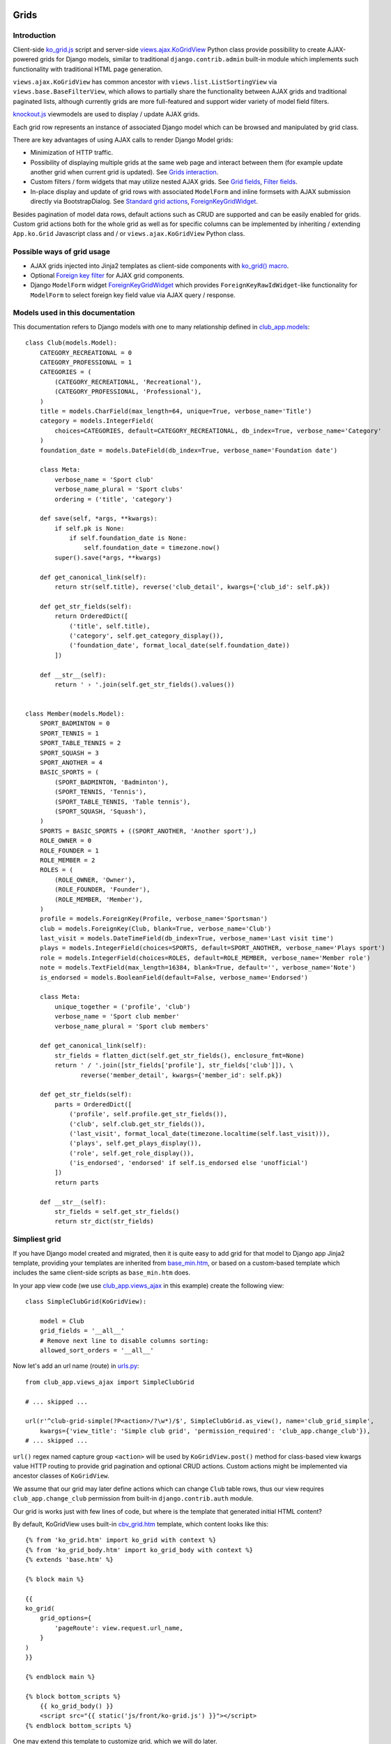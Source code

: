 =====
Grids
=====

.. _contenttypes framework: https://docs.djangoproject.com/en/dev/ref/contrib/contenttypes/
.. _django.contrib.admin.widgets: https://github.com/django/django/blob/master/django/contrib/admin/widgets.py

.. _base_bottom_scripts.htm: https://github.com/Dmitri-Sintsov/django-jinja-knockout/blob/master/django_jinja_knockout/jinja2/base_bottom_scripts.htm
.. _base_min.htm: https://github.com/Dmitri-Sintsov/django-jinja-knockout/blob/master/django_jinja_knockout/jinja2/base_min.htm
.. _cbv_grid.htm: https://github.com/Dmitri-Sintsov/django-jinja-knockout/blob/master/django_jinja_knockout/jinja2/cbv_grid.htm
.. _cbv_grid_inline.htm: https://github.com/Dmitri-Sintsov/django-jinja-knockout/blob/master/django_jinja_knockout/jinja2/cbv_grid_inline.htm
.. _club_grid.html: https://github.com/Dmitri-Sintsov/djk-sample/blob/master/club_app/templates/club_grid.html
.. _club_equipment.htm: https://github.com/Dmitri-Sintsov/djk-sample/blob/master/club_app/jinja2/club_equipment.htm
.. _club_grid_with_action_logging.htm: https://github.com/Dmitri-Sintsov/djk-sample/blob/master/club_app/jinja2/club_grid_with_action_logging.htm
.. _ko_grid.htm: https://github.com/Dmitri-Sintsov/django-jinja-knockout/blob/master/django_jinja_knockout/jinja2/ko_grid.htm
.. _ko_grid_body.htm: https://github.com/Dmitri-Sintsov/django-jinja-knockout/blob/master/django_jinja_knockout/jinja2/ko_grid_body.htm
.. _member_grid_custom_actions.htm: https://github.com/Dmitri-Sintsov/djk-sample/blob/master/club_app/jinja2/member_grid_custom_actions.htm
.. _member_grid_tabs.htm: https://github.com/Dmitri-Sintsov/djk-sample/blob/master/club_app/jinja2/member_grid_tabs.htm

.. _app.js: https://github.com/Dmitri-Sintsov/django-jinja-knockout/blob/master/django_jinja_knockout/static/js/front/app.js
.. _club-grid.js: https://github.com/Dmitri-Sintsov/djk-sample/blob/master/djk_sample/static/js/front/club-grid.js
.. _formsets.js: https://github.com/Dmitri-Sintsov/django-jinja-knockout/blob/master/django_jinja_knockout/static/js/front/formsets.js
.. _ko_grid.js: https://github.com/Dmitri-Sintsov/django-jinja-knockout/blob/master/django_jinja_knockout/static/js/front/ko-grid.js
.. _knockout.js: http://knockoutjs.com/
.. _member-grid.js: https://github.com/Dmitri-Sintsov/djk-sample/blob/master/djk_sample/static/js/front/member-grid.js
.. _underscore.js template: http://underscorejs.org/#template

.. _action_delete: https://github.com/Dmitri-Sintsov/django-jinja-knockout/search?utf8=%E2%9C%93&q=action_delete
.. _App.components: https://github.com/Dmitri-Sintsov/django-jinja-knockout/search?l=JavaScript&q=App.components&utf8=%E2%9C%93
.. _App.GridDialog: https://github.com/Dmitri-Sintsov/django-jinja-knockout/search?utf8=%E2%9C%93&q=App.GridDialog
.. _App.initClientHooks: https://github.com/Dmitri-Sintsov/django-jinja-knockout/search?l=JavaScript&q=App.initClientHooks&utf8=%E2%9C%93
.. _App.loadTemplates: https://github.com/Dmitri-Sintsov/django-jinja-knockout/search?l=JavaScript&q=App.loadTemplates&utf8=%E2%9C%93

.. _club_app.forms: https://github.com/Dmitri-Sintsov/djk-sample/blob/master/club_app/forms.py
.. _club_app.models: https://github.com/Dmitri-Sintsov/djk-sample/blob/master/club_app/models.py
.. _club_app.views_ajax: https://github.com/Dmitri-Sintsov/djk-sample/blob/master/club_app/views_ajax.py
.. _event_app.models: https://github.com/Dmitri-Sintsov/djk-sample/blob/master/event_app/models.py
.. _event_app.views_ajax: https://github.com/Dmitri-Sintsov/djk-sample/blob/master/event_app/views_ajax.py
.. _forms.FormWithInlineFormsets: https://github.com/Dmitri-Sintsov/django-jinja-knockout/blob/master/django_jinja_knockout/forms.py
.. _views: https://github.com/Dmitri-Sintsov/django-jinja-knockout/blob/master/django_jinja_knockout/views/
.. _views.ajax.GridActionsMixin: https://github.com/Dmitri-Sintsov/django-jinja-knockout/blob/master/django_jinja_knockout/views/ajax.py
.. _views.ajax.KoGridInline: https://github.com/Dmitri-Sintsov/django-jinja-knockout/blob/master/django_jinja_knockout/views/ajax.py
.. _views.ajax.KoGridView: https://github.com/Dmitri-Sintsov/django-jinja-knockout/blob/master/django_jinja_knockout/views/ajax.py
.. _urls.py: https://github.com/Dmitri-Sintsov/djk-sample/blob/master/djk_sample/urls.py
.. _widgets.ForeignKeyGridWidget: https://github.com/Dmitri-Sintsov/django-jinja-knockout/blob/master/django_jinja_knockout/widgets.py

.. _discover_grid_options: https://github.com/Dmitri-Sintsov/django-jinja-knockout/search?utf8=%E2%9C%93&q=discover_grid_options


Introduction
------------
Client-side `ko_grid.js`_ script and server-side `views.ajax.KoGridView`_ Python class provide possibility to create
AJAX-powered grids for Django models, similar to traditional ``django.contrib.admin`` built-in module which
implements such functionality with traditional HTML page generation.

``views.ajax.KoGridView`` has common ancestor with ``views.list.ListSortingView`` via ``views.base.BaseFilterView``,
which allows to partially share the functionality between AJAX grids and traditional paginated lists, although currently
grids are more full-featured and support wider variety of model field filters.

`knockout.js`_ viewmodels are used to display / update AJAX grids.

Each grid row represents an instance of associated Django model which can be browsed and manipulated by grid class.

There are key advantages of using AJAX calls to render Django Model grids:

* Minimization of HTTP traffic.
* Possibility of displaying multiple grids at the same web page and interact between them (for example update another
  grid when current grid is updated). See `Grids interaction`_.
* Custom filters / form widgets that may utilize nested AJAX grids. See `Grid fields`_, `Filter fields`_.
* In-place display and update of grid rows with associated ``ModelForm`` and inline formsets with AJAX submission
  directly via BootstrapDialog. See `Standard grid actions`_, `ForeignKeyGridWidget`_.

Besides pagination of model data rows, default actions such as CRUD are supported and can be easily enabled for grids.
Custom grid actions both for the whole grid as well as for specific columns can be implemented by inheriting / extending
``App.ko.Grid`` Javascript class and / or ``views.ajax.KoGridView`` Python class.

Possible ways of grid usage
---------------------------
* AJAX grids injected into Jinja2 templates as client-side components with `ko_grid() macro`_.
* Optional `Foreign key filter`_ for AJAX grid components.
* Django ``ModelForm`` widget `ForeignKeyGridWidget`_ which provides ``ForeignKeyRawIdWidget``-like functionality for
  ``ModelForm`` to select foreign key field value via AJAX query / response.

Models used in this documentation
---------------------------------
.. highlight:: python

This documentation refers to Django models with one to many relationship defined in `club_app.models`_::

    class Club(models.Model):
        CATEGORY_RECREATIONAL = 0
        CATEGORY_PROFESSIONAL = 1
        CATEGORIES = (
            (CATEGORY_RECREATIONAL, 'Recreational'),
            (CATEGORY_PROFESSIONAL, 'Professional'),
        )
        title = models.CharField(max_length=64, unique=True, verbose_name='Title')
        category = models.IntegerField(
            choices=CATEGORIES, default=CATEGORY_RECREATIONAL, db_index=True, verbose_name='Category'
        )
        foundation_date = models.DateField(db_index=True, verbose_name='Foundation date')

        class Meta:
            verbose_name = 'Sport club'
            verbose_name_plural = 'Sport clubs'
            ordering = ('title', 'category')

        def save(self, *args, **kwargs):
            if self.pk is None:
                if self.foundation_date is None:
                    self.foundation_date = timezone.now()
            super().save(*args, **kwargs)

        def get_canonical_link(self):
            return str(self.title), reverse('club_detail', kwargs={'club_id': self.pk})

        def get_str_fields(self):
            return OrderedDict([
                ('title', self.title),
                ('category', self.get_category_display()),
                ('foundation_date', format_local_date(self.foundation_date))
            ])

        def __str__(self):
            return ' › '.join(self.get_str_fields().values())


    class Member(models.Model):
        SPORT_BADMINTON = 0
        SPORT_TENNIS = 1
        SPORT_TABLE_TENNIS = 2
        SPORT_SQUASH = 3
        SPORT_ANOTHER = 4
        BASIC_SPORTS = (
            (SPORT_BADMINTON, 'Badminton'),
            (SPORT_TENNIS, 'Tennis'),
            (SPORT_TABLE_TENNIS, 'Table tennis'),
            (SPORT_SQUASH, 'Squash'),
        )
        SPORTS = BASIC_SPORTS + ((SPORT_ANOTHER, 'Another sport'),)
        ROLE_OWNER = 0
        ROLE_FOUNDER = 1
        ROLE_MEMBER = 2
        ROLES = (
            (ROLE_OWNER, 'Owner'),
            (ROLE_FOUNDER, 'Founder'),
            (ROLE_MEMBER, 'Member'),
        )
        profile = models.ForeignKey(Profile, verbose_name='Sportsman')
        club = models.ForeignKey(Club, blank=True, verbose_name='Club')
        last_visit = models.DateTimeField(db_index=True, verbose_name='Last visit time')
        plays = models.IntegerField(choices=SPORTS, default=SPORT_ANOTHER, verbose_name='Plays sport')
        role = models.IntegerField(choices=ROLES, default=ROLE_MEMBER, verbose_name='Member role')
        note = models.TextField(max_length=16384, blank=True, default='', verbose_name='Note')
        is_endorsed = models.BooleanField(default=False, verbose_name='Endorsed')

        class Meta:
            unique_together = ('profile', 'club')
            verbose_name = 'Sport club member'
            verbose_name_plural = 'Sport club members'

        def get_canonical_link(self):
            str_fields = flatten_dict(self.get_str_fields(), enclosure_fmt=None)
            return ' / '.join([str_fields['profile'], str_fields['club']]), \
                   reverse('member_detail', kwargs={'member_id': self.pk})

        def get_str_fields(self):
            parts = OrderedDict([
                ('profile', self.profile.get_str_fields()),
                ('club', self.club.get_str_fields()),
                ('last_visit', format_local_date(timezone.localtime(self.last_visit))),
                ('plays', self.get_plays_display()),
                ('role', self.get_role_display()),
                ('is_endorsed', 'endorsed' if self.is_endorsed else 'unofficial')
            ])
            return parts

        def __str__(self):
            str_fields = self.get_str_fields()
            return str_dict(str_fields)

Simpliest grid
--------------

If you have Django model created and migrated, then it is quite easy to add grid for that model to Django app Jinja2
template, providing your templates are inherited from `base_min.htm`_, or based on a custom-based template which
includes the same client-side scripts as ``base_min.htm`` does.

In your app view code (we use `club_app.views_ajax`_ in this example) create the following view::

    class SimpleClubGrid(KoGridView):

        model = Club
        grid_fields = '__all__'
        # Remove next line to disable columns sorting:
        allowed_sort_orders = '__all__'

Now let's add an url name (route) in `urls.py`_::

    from club_app.views_ajax import SimpleClubGrid

    # ... skipped ...

    url(r'^club-grid-simple(?P<action>/?\w*)/$', SimpleClubGrid.as_view(), name='club_grid_simple',
        kwargs={'view_title': 'Simple club grid', 'permission_required': 'club_app.change_club'}),
    # ... skipped ...

``url()`` regex named capture group ``<action>`` will be used by ``KoGridView.post()`` method for class-based view
kwargs value HTTP routing to provide grid pagination and optional CRUD actions. Custom actions might be implemented
via ancestor classes of ``KoGridView``.

We assume that our grid may later define actions which can change ``Club`` table rows, thus our view requires
``club_app.change_club`` permission from built-in ``django.contrib.auth`` module.

.. highlight:: jinja

Our grid is works just with few lines of code, but where is the template that generated initial HTML content?

By default, KoGridView uses built-in `cbv_grid.htm`_ template, which content looks like this::

    {% from 'ko_grid.htm' import ko_grid with context %}
    {% from 'ko_grid_body.htm' import ko_grid_body with context %}
    {% extends 'base.htm' %}

    {% block main %}

    {{
    ko_grid(
        grid_options={
            'pageRoute': view.request.url_name,
        }
    )
    }}

    {% endblock main %}

    {% block bottom_scripts %}
        {{ ko_grid_body() }}
        <script src="{{ static('js/front/ko-grid.js') }}"></script>
    {% endblock bottom_scripts %}

One may extend this template to customize grid, which we will do later.

Take a note that two Jinja2 macros are imported. Let's explain their purpose.

ko_grid() macro
~~~~~~~~~~~~~~~

.. highlight:: html

Jinja2 macro ``ko_grid()`` generates html code of client-side component which looks like this in the generated page
html::

    <div class="component" id="club_grid" data-component-options='{"pageRoute": "club_grid", "classPath": "App.ko.Grid"}'>
    <a name="club_grid"></a>
        <div data-template-id="ko_grid_body" data-template-args='{"show_pagination": true, "vscroll": true, "show_title": true}'>
        </div>
    </div>

The code is inserted into web page body block.

``ko_grid()`` macro accepts the following kwargs:

.. highlight:: python

* Mandatory ``grid_options`` are client-side component options of current grid. It's a dict with the following keys:

  * Mandatory key ``'pageRoute'`` is used to get Python grid class in ``ko_grid()`` macro to autoconfigure client-side
    options of grid (see the macro code in `ko_grid.htm`_ for details).
  * Optional key ``classPath`` overrides client-side class used for instantiation of grid. Usually that should be
    ancestor of ``App.ko.Grid`` class inserted via custom ``<script>`` tag to ``bottom_scripts`` Jinja2 template block.
  * The rest of the keys are optional and are passed to the constructor of ``App.ko.Grid`` class. They could be used to
    modify grid appearance / behavior. See ``App.ko.Grid`` class ``.init()`` method  ``.options`` property for the
    current list of possible options. Some of these are:

    * ``alwaysShowPagination`` - set to ``False`` to show pagination controls only when there is more than one page
      of model instances are available.
    * ``defaultOrderBy`` - override initial order_by field name (by default Django model ``Meta.ordering`` is used).
    * ``highlightMode`` - Currently available modes:

      * 0 - do not highlight,
      * 1 - highlight columns,
      * 2 - highlight rows.

    * ``searchPlaceholder`` - text to display when search field is empty.
    * ``separateMeta`` - see `'meta_list' action and custom initial field filters`_.
    * ``showSelection`` - enable selection of single rows (one model instance of grid).
    * ``ownerCtrl`` - used internally to embed client-side parts of grids into another classes, for example
      `ForeignKeyGridWidget`_ dialogs and `Foreign key filter`_. This option value should be another Javascript class
      instance, thus is meaningless in ``ko_grid()`` macro and should be used via inherited client-side class.

      * See `Customizing visual display of grid fields at client-side`_ for a simple example of grid inheritance.
      * See `App.GridDialog`_ code for the example of ``ownerCtrl`` usage.

    * ``selectMultipleRows`` - set to ``True`` to enable multiple rows selection. Can be used to perform action with
      querysets of models, not just one Model instance. Use ``objects = self.get_queryset_for_action()`` in Django
      ``KoGridView`` derived CBV action handler to get the queryset with selected model instances. See `action_delete`_
      implementation for example.

* Optional ``template_options`` argument is passed as ``data-template-args`` attribute to `underscore.js template`_,
  which is then used to alter visual layout of grid. In our case we assume that rows of ``club_app.Club`` may be
  visually long enough so we turn on vertical scrolling for these via ``"vscroll":`` ``true`` (which is off by default).
* Optional ``dom_attrs`` argument is used to set extra DOM attributes of component template. It passes the value of
  component DOM id attribute which may then be used to get the instance of component (instance of ``App.ko.Grid`` class).
  It is especially useful in pages which define multiple grids that interact to each other. See `Grids interaction`_
  for more details.

Of course this HTML is not the full DOM subtree of grid but an initional stub. It will be automatically expanded with
the content of `underscore.js template`_ with name ``ko_grid_body`` by `App.loadTemplates`_ call defined in
`App.initClientHooks`_, then automatically bound to newly created instance of ``App.ko.Grid`` Javascript class via
`App.components`_ class instance `.add()` method to make grid "alive".

* See `ko_grid.htm`_ for the source code of `ko_grid() macro`_.
* See `app.js`_ ``App.Components`` class for the details of client-side components implementation.

ko_grid_body() macro
~~~~~~~~~~~~~~~~~~~~

``ko_grid_body()`` macro, defined in `ko_grid_body.htm`_ is inserted into web page bottom scripts block.
However it does not contain directly executed Javascript code, but a set of recursive ``underscore.js`` templates (such
as ``ko_grid_body``) that are applied automatically to each grid component DOM nodes, generated by beforementioned
``ko_grid()`` Jinja2 macro.

Then `cbv_grid.htm`_ includes actual client-side implementation of ``App.ko.Grid`` from `ko_grid.js`_. The script
is not so small, and grids are not always displayed at each Django page, so it is not included in `base_min.htm`_
``bottom_scripts`` block by default to make total pages traffic lower. However, it's size is well-justified knowing
that it is loaded just once for all grids of the side. Usually it's cached at client-side by browser, and reduces quite
a lot of HTTP traffic for grid pagination and grid actions.

==================
Grid configuration
==================

Let's see some more advanced grid sample for the ``club_app.models.Member``, Django view part::

    from django_jinja_knockout.views import KoGridView
    from .models import Member

    class MemberGrid(KoGridView):

        client_routes = [
            'member_grid',
            # url name (route) for 'profile' key of allowed_filter_fields
            'profile_fk_widget_grid',
            # url name (route) for 'club' key of allowed_filter_fields
            'club_grid_simple'
        ]
        # Use custom grid template instead of default 'cbv_grid.htm' template.
        template_name = 'member_grid.htm'
        model = Member
        grid_fields = [
            'profile',
            'club',
            # Will join 'category' field from related 'Club' model automatically via Django ORM (span relationships).
            'club__category',
            'last_visit',
            'plays',
            'role',
            'note',
            'is_endorsed'
        ]
        search_fields = [
            ('club__title', 'icontains'),
            ('profile__first_name', 'icontains'),
            ('profile__last_name', 'icontains')
        ]
        allowed_sort_orders = [
            'club',
            'last_visit',
            'plays',
            'is_endorsed'
        ]
        allowed_filter_fields = OrderedDict([
            ('profile', None),
            ('club', None),
            ('last_visit', None),
            ('club__category', None),
            # Include only some Django model choices and disable multiple choices for 'plays' filter.
            ('plays', {
                'type': 'choices', 'choices': Member.BASIC_SPORTS, 'multiple_choices': False
            }),
            ('role', None),
            ('is_endorsed', None),
        ])

See `club_app.views_ajax`_ for the full sample.

Grid fields
-----------
Django model may have many fields, some of these having long string representation, thus visually grid may become too
large to fit the screen and hard to navigate. Not all of the fields always has to be displayed.

Some fields may need to be hidden from user for security purposes. One also might want to display foreign key span
relationships, which are implemented in Django ORM via ``'__'`` separator between related fields name, like
``club__category`` in this example.

Set Django grid class ``grid_fields`` property value to the list of model fields that will be displayed as grid columns.
Foreign key relationship spans are supported too.

Customizing visual display of grid fields at client-side
~~~~~~~~~~~~~~~~~~~~~~~~~~~~~~~~~~~~~~~~~~~~~~~~~~~~~~~~

.. highlight:: javascript

To alter visual representation of grid row cells, one should override ``App.ko.GridRow.toDisplayValue()`` Javascript
class method, to implement custom display layout of field values at client-side. The same method also can be used to
generate condensed representations of long text values via Boostrap popovers, or even to display fields as form inputs:
using grid as paginated AJAX form - (which is also possible but requires writing custom ``underscore.js`` grid layout
templates, partially covered in modifying_visual_layout_of_grid_)::

    'use strict';

    App.ko.MemberGridRow = function(options) {
        $.inherit(App.ko.GridRow.prototype, this);
        this.init(options);
    };

    (function(MemberGridRow) {

        MemberGridRow.useInitClient = true;

        MemberGridRow.toDisplayValue = function(value, field) {
            var displayValue = this._super._call('toDisplayValue', value, field);
            switch (field) {
            case 'role':
                // Display field value as bootstrap label.
                var types = ['success', 'info', 'primary'];
                displayValue = $('<span>', {
                    'class': 'label preformatted'
                })
                .text(displayValue)
                .addClass(
                    'label-' + (this.values[field] < types.length ? types[this.values[field]] : 'info')
                );
                break;
            case 'note':
                // Display field value as bootstrap clickable popover.
                var gridColumn = this.ownerGrid.getKoGridColumn(field);
                if (this.values[field] !== '') {
                    displayValue = $('<button>', {
                        'class': 'btn btn-info',
                        'data-content': this.values[field],
                        'data-toggle': 'popover',
                        'data-trigger': 'click',
                        'data-placement': 'bottom',
                        'title': gridColumn.name,
                    }).text('Full text');
                }
                break;
            case 'is_endorsed':
                // Display field value as form input.
                var attrs = {
                    'type': 'checkbox',
                    'class': 'form-field club-member',
                    'data-pkval': this.getValue(this.ownerGrid.meta.pkField),
                    'name': field + '[]',
                };
                if (this.values[field]) {
                    attrs['checked'] = 'checked';
                }
                displayValue = $('<input>', attrs);
            }
            return displayValue;
        };

    })(App.ko.MemberGridRow.prototype);


    App.ko.MemberGrid = function(options) {
        $.inherit(App.ko.Grid.prototype, this);
        this.init(options);
    };

    (function(MemberGrid) {

        MemberGrid.iocRow = function(options) {
            return new App.ko.MemberGridRow(options);
        };

    })(App.ko.MemberGrid.prototype);

See `member-grid.js`_ for full-size example.

``App.ko.GridRow.toDisplayValue()`` method used in `ko_grid.js`_ ``grid_row_value`` binding supports the following types
of values:

.. highlight:: python

* jQuery objects, whose set of elements will be added to cell DOM

.. _get_str_fields():

* Nested list of values, which is automatically passed to client-side in AJAX response by ``KoGridView`` when current
  Django model has ``get_str_fields()`` method implemented. This method returns str() representation of some or all
  model fields::

    class Member(models.Model):

        # ... skipped ...

        # returns the list of str() values for all or some of model fields,
        # optionally spanning relationships via nested lists.
        def get_str_fields(self):
            parts = OrderedDict([
                ('profile', self.profile.get_str_fields()),
                ('club', self.club.get_str_fields()),
                ('last_visit', format_local_date(timezone.localtime(self.last_visit))),
                ('plays', self.get_plays_display()),
                ('role', self.get_role_display()),
                ('is_endorsed', 'endorsed' if self.is_endorsed else 'unofficial')
            ])
            return parts

        # It's preferrable to reconstruct model's str() via get_str_fields() to keep it DRY.
        def __str__(self):
            str_fields = self.get_str_fields()
            return str_dict(str_fields)

Note that ``get_str_fields()`` will also be used for automatic formatting of scalar fields via grid row ``str_fields``
property. See `'list' action`_ for more info.

.. highlight:: javascript

* Scalar values will be placed into grid cells via ``jQuery.html()`` WITHOUT XSS protection. Usually these values are
  server-side Django generated strings. Make sure these strings do not contain unsafe HTML to prevent XSS. Here's the
  implementation in the version 0.2.0 of `ko_grid.js`_::

    // Supports jQuery elements / nested arrays / objects / HTML strings as grid cell value.
    GridColumnOrder.renderRowValue = function(element, value) {
        if (value instanceof jQuery) {
            $(element).empty().append(value);
        } else if (typeof value === 'object') {
            $(element).empty();
            App.renderNestedList(element, value, this.blockTags);
        } else {
            // Warning: make sure string is escaped!
            // Primarily use is to display server-side formatted strings (Djano local date / currency format).
            $(element).html(value);
        }
    };

.. highlight:: python

To override client-side class to ``App.ko.MemberGrid`` instead of default ``App.ko.Grid``, define default grid
options like this::

    from django_jinja_knockout.views import KoGridView
    from .models import Member

    # ... skipped ...

    class MemberGrid(KoGridView):

        # ... skipped ...
        grid_options = {
            'classPath': 'App.ko.MemberGrid'
        }

Virtual fields
~~~~~~~~~~~~~~

.. highlight:: python

``views.ajax.KoGridView`` also supports virtual fields, which are not real database table fields, but a calculated
values. It supports both SQL calculated fields via Django ORM annotations and virtual fields calculated in Python code.
To implement virtual field(s), one has to override the following methods in the grid child class::

    class ClubGridWithVirtualField(SimpleClubGrid):

        grid_fields = [
            'title',
            'category',
            'foundation_date',
            # Annotated field.
            'total_members',
            # Virtual field.
            'exists_days'
        ]

        def get_base_queryset(self):
            # Django ORM annotated field 'total_members'.
            return super().get_base_queryset().annotate(total_members=Count('member'))

        def get_field_verbose_name(self, field_name):
            if field_name == 'exists_days':
                # Add virtual field.
                return 'Days since foundation'
            elif field_name == 'total_members':
                # Add annotated field.
                return 'Total members'
            else:
                return super().get_field_verbose_name(field_name)

        def get_related_fields(self, query_fields=None):
            query_fields = super().get_related_fields(query_fields)
            # Remove virtual field from queryset values().
            query_fields.remove('exists_days')
            return query_fields

        def get_model_fields(self):
            model_fields = copy(super().get_model_fields())
            # Remove annotated field which is unavailable when creating / updating single object which does not uses
            # self.get_base_queryset()
            # Required only because current grid is editable.
            model_fields.remove('total_members')
            return model_fields

        def postprocess_row(self, row, obj):
            # Add virtual field value.
            row['exists_days'] = (timezone.now().date() - obj.foundation_date).days
            if 'total_members' not in row:
                # Add annotated field value which is unavailable when creating / updating single object which does not uses
                # self.get_base_queryset()
                # Required only because current grid is editable.
                row['total_members'] = obj.member_set.count()
            row = super().postprocess_row(row, obj)
            return row

        # Optional formatting of virtual field (not required).
        def get_row_str_fields(self, obj, row):
            str_fields = super().get_row_str_fields(obj, row)
            if str_fields is None:
                str_fields = {}
            # Add formatted display of virtual field.
            is_plural = pluralize(row['exists_days'], arg='days')
            str_fields['exists_days'] = '{} {}'.format(row['exists_days'], 'day' if is_plural == '' else is_plural)
            return str_fields

See `club_app.views_ajax`_ code for full implementation.

Filter fields
-------------
Grid supports different types of filters for model fields, to reduce paginated queryset, which helps to locate specific
data in the whole model's database table rows set.

.. highlight:: python

Full-length as well as shortcut definitions of field filters are supported::

    from collections import OrderedDict
    from django_jinja_knockout.views import KoGridView
    from .models import Model1


    class Model1Grid(KoGridView):
        # ... skipped ...

        allowed_filter_fields = OrderedDict([
            (
                # Example of complete filter definition for field type 'choices':
                'field1',
                {
                    'type': 'choices',
                    'choices': Model1.FIELD1_CHOICES,
                    # Do not display 'All' choice which resets the filter:
                    'add_reset_choice': False,
                    # List of choices that are active by default:
                    'active_choices': ['field1_value_1'],
                    # Do not allow to select multiple choices:
                    'multiple_choices': False
                },
            ),
            # Only some of filter properties are defined, the rest are autoguessed:
            (
                'field2',
                {
                    # Commented out to autodetect field type:
                    # 'type': 'choices',
                    # Commented out to autodetect field.choices:
                    # 'choices': Model1.FIELD1_CHOICES,
                    # Is true by default, thus switching to False:
                    'multiple_choices': False
                }
            ),
            # Try to autodetect field filter completely:
            ('field3', None),
            # Custom choices filter (not necessarily matching Model1.field4 choices):
            ('field4', CUSTOM_CHOICES_FOR_FIELD4),
            # Select foreign key choices via AJAX grid built into BootstrapDialog.
            # Can be replaced to ('model2_fk', None) to autodetect filter type,
            # but explicit type might be required when using IntegerField as foreign key.
            ('model2_fk', {
                'type': 'fk'
            }),
        ])

Next types of built-in field filters are available:

Range filters
~~~~~~~~~~~~~

* ``'number' filter`` / ``'datetime' filter`` / ``'date' filter``: Uses ``App.ko.RangeFilter`` from `ko_grid.js`_ to
  display dialog with range of scalar values. It's applied to the corresponding Django model scalar fields.

Choices filter
~~~~~~~~~~~~~~

* ``'choices' filter`` is used by default when Django model field has ``choices`` property defined, like ``plays`` and
  ``role`` fields in the next example::

    from django.utils.translation import ugettext as _
    # ... skipped ...

    class Member(models.Model):
        SPORT_BADMINTON = 0
        SPORT_TENNIS = 1
        SPORT_TABLE_TENNIS = 2
        SPORT_SQUASH = 3
        SPORT_ANOTHER = 4
        BASIC_SPORTS = (
            (SPORT_BADMINTON, 'Badminton'),
            (SPORT_TENNIS, 'Tennis'),
            (SPORT_TABLE_TENNIS, 'Table tennis'),
            (SPORT_SQUASH, 'Squash'),
        )
        SPORTS = BASIC_SPORTS + ((SPORT_ANOTHER, 'Another sport'),)
        ROLE_OWNER = 0
        ROLE_FOUNDER = 1
        ROLE_MEMBER = 2
        ROLES = (
            (ROLE_OWNER, 'Owner'),
            (ROLE_FOUNDER, 'Founder'),
            (ROLE_MEMBER, 'Member'),
        )
        profile = models.ForeignKey(Profile, verbose_name='Sportsman')
        club = models.ForeignKey(Club, blank=True, verbose_name='Club')
        last_visit = models.DateTimeField(db_index=True, verbose_name='Last visit time')
        plays = models.IntegerField(choices=SPORTS, default=SPORT_ANOTHER, verbose_name='Plays sport')
        role = models.IntegerField(choices=ROLES, default=ROLE_MEMBER, verbose_name='Member role')
        note = models.TextField(max_length=16384, blank=True, default='', verbose_name='Note')
        is_endorsed = models.BooleanField(default=False, verbose_name='Endorsed')

``'choices' filter`` is also automatically populated when the field is an instance of ``BooleanField`` /
``NullBooleanField``.

When using ``'choices' filter`` for a grid column (Django model field), instance of ``App.ko.GridFilter`` will be
created at client-side, representing a dropdown with the list of possible choices from the ``Club.CATEGORIES`` tuple
above::

    from django_jinja_knockout.views import KoGridView
    from .models import Member

    class MemberGrid(KoGridView):

        model = Member
        # ... skipped ...

        allowed_filter_fields = OrderedDict([
            ('profile', None),
            ('club', None),
            ('last_visit', None),
            ('club__category', None),
            # Include all Django model field choices, multiple selection will be auto-enabled
            # when there are more than two choices.
            ('plays', None),
            ('role', None),
            ('is_endorsed', None),
        ])

Choices can be customized by supplying a dict with additional keys / values. See ``play`` field filter in the next
example::

    class MemberGrid(KoGridView):

        model = Member
        # ... skipped ...

        allowed_filter_fields = OrderedDict([
            ('profile', None),
            ('club', None),
            ('last_visit', None),
            ('club__category', None),
            # Include only limited BASIC_SPORTS Django model field choices
            # and disable multiple choices for 'plays' filter.
            ('plays', {
                'type': 'choices', 'choices': Member.BASIC_SPORTS, 'multiple_choices': False
            }),
            ('role', None),
            ('is_endorsed', None),
        ])

Since version 0.4.0 query filters support arrays of choices for filter value::

    class MemberGrid(KoGridView):

        model = Member
        # ... skipped ...

        allowed_filter_fields = OrderedDict([
            (
                'is_endorsed',
                {
                    'choices': ((True, 'Active'), ([None, False], 'Candidate')),
                }
            )
        ])

When user will select ``Candidate`` choice from the drop-down list, two filters will be applied: ``None`` or ``False``.

Foreign key filter
~~~~~~~~~~~~~~~~~~

* ``'fk' filter``: Uses ``App.ko.FkGridDialog`` from `ko_grid.js`_ to select filter choices of foreign key field. This
  widget is similar to ``ForeignKeyRawIdWidget`` defined in `django.contrib.admin.widgets`_ that is used via
  ``raw_id_fields`` django.admin class option. Because it completely relies on AJAX calls, one should create grid class
  for the foreign key field, for example::

    class ProfileFkWidgetGrid(KoGridView):

        model = Profile
        form = ProfileForm
        enable_deletion = True
        grid_fields = ['first_name', 'last_name']
        allowed_sort_orders = '__all__'

Define it's url name (route) in `urls.py`_ in usual way::

    url(r'^profile-fk-widget-grid(?P<action>/?\w*)/$', ProfileFkWidgetGrid.as_view(),
        name='profile_fk_widget_grid',
        # kwargs={'ajax': True, 'permission_required': 'club_app.change_profile'}),
        kwargs={'ajax': True}),

Now, to bind 'fk' widget for field ``Member.profile`` to ``profile-fk-widget-grid`` url name (route)::

    class MemberGrid(KoGridView):

        client_routes = [
            'member_grid',
            'profile_fk_widget_grid',
            'club_grid_simple'
        ]
        template_name = 'member_grid.htm'
        model = Member
        grid_fields = [
            'profile',
            'club',
            'last_visit',
            'plays',
            'role',
            'note',
            'is_endorsed'
        ]
        allowed_filter_fields = OrderedDict([
            ('profile', None),
            ('club', None),
            ('last_visit', None),
            ('plays', None),
            ('role', None),
            ('is_endorsed', None),
        ])

        # ... skipped ...

        # Similar to class property grid_options but allows to generate options dynamically and to override them.
        @classmethod
        def get_grid_options(cls):
            return {
                # Note: 'classPath' is not required for standard App.ko.Grid.
                'classPath': 'App.ko.MemberGrid',
                'searchPlaceholder': 'Search for club or member profile',
                'fkGridOptions': {
                    'profile': {
                        'pageRoute': 'profile_fk_widget_grid'
                    },
                    'club': {
                        'pageRoute': 'club_grid_simple',
                        # Optional setting for BootstrapDialog:
                        'dialogOptions': {'size': 'size-wide'},
                        # Nested filtering is supported:
                        # 'fkGridOptions': {
                        #     'specialization': {
                        #         'pageRoute': 'specialization_grid'
                        #     }
                        # }
                    }
                }
            }

Explicit definition of ``fkGridOptions`` in ``get_grid_options()`` result is not required since version 0.3.0, but it's
useful to illustrate how foreign key filter widgets are nested:

* Define model ``Specialization``.
* Add foreignKey field ``specialization = models.ForeignKey(Specialization, verbose_name='Specialization')`` to
  ``Profile`` model.
* Create ``SpecializationGrid`` with ``model = Specialization``.
* Add url for ``SpecializationGrid`` with url name (route) ``'specialization_grid'`` to ``urls.py``.
* Append ``'specialization_grid'`` entry to class ``MemberGrid`` attribute ``client_routes`` list.

Since version 0.3.0, ``KoGridView`` is able to autodetect ``fkGridOptions`` of foreign key fields when these are
specified in ``allowed_fitler_fields`` (see `discover_grid_options`_ for the implementation), making definitions of
foreign key filters shorter and more DRY::

    class MemberGrid(KoGridView):

        client_routes = [
            'member_grid',
            'profile_fk_widget_grid',
            'club_grid_simple'
        ]
        template_name = 'member_grid.htm'
        model = Member
        grid_fields = [
            'profile',
            'club',
            'last_visit',
            'plays',
            'role',
            'note',
            'is_endorsed'
        ]
        allowed_filter_fields = OrderedDict([
            ('profile', {
                'pageRoute': 'profile_fk_widget_grid'
            }),
            # When 'club_grid_simple' grid view has it's own foreign key filter fields, these will be automatically
            # detected - no need to specify these in .get_grid_options() as nested dict.
            ('club', {
                'pageRoute': 'club_grid_simple',
                # Optional setting for BootstrapDialog:
                'dialogOptions': {'size': 'size-wide'},
            }),
            ('last_visit', None),
            ('plays', None),
            ('role', None),
            ('is_endorsed', None),
        ])
        grid_options = {
            # Note: 'classPath' is not required for standard App.ko.Grid.
            'classPath': 'App.ko.MemberGrid',
            'searchPlaceholder': 'Search for club or member profile',
        }

Dynamic generation of filter fields
~~~~~~~~~~~~~~~~~~~~~~~~~~~~~~~~~~~
There are many cases when grids require dynamic generation of filter fields and their values:

* Different types of filters for end-users depending on their permissions.
* Implementing base grid pattern, when there is a base grid class defining base filters, and few child classes, which
  may alter / add / delete some of the filters.
* ``'choices' filter`` values might be provided via Django database queryset.
* ``'choices' filter`` values might be generated as foreign key id's for Django `contenttypes framework`_ generic models
  relationships.

Let's explain the last case as the most advanced one.

Generation of ``'choices' filter`` list of choice values for Django contenttypes framework is implemented via
``BaseFilterView.get_contenttype_filter()`` method, whose class is a base class for both ``KoGridView`` and it's
traditional request counterpart ``ListSortingView`` (see `views`_ for details).

We want to implement generic action logging, similar to ``django.admin`` logging but visually displayed as AJAX grid.
Our ``Action`` model, defined in `event_app.models`_ looks like this::

    from collections import OrderedDict

    from django.utils import timezone
    from django.db import models
    from django.db import transaction
    from django.contrib.auth.models import User
    from django.contrib.contenttypes.fields import GenericForeignKey
    from django.contrib.contenttypes.models import ContentType

    from django_jinja_knockout.tpl import format_local_date
    from django_jinja_knockout.utils.sdv import flatten_dict, str_dict

    class Action(models.Model):

        TYPE_CREATED = 0
        TYPE_MODIFIED = 1
        TYPES = (
            (TYPE_CREATED, 'Created'),
            (TYPE_MODIFIED, 'Modified'),
        )

        performer = models.ForeignKey(User, related_name='+', verbose_name='Performer')
        date = models.DateTimeField(verbose_name='Date', db_index=True)
        action_type = models.IntegerField(choices=TYPES, verbose_name='Type of action')
        content_type = models.ForeignKey(ContentType, related_name='related_content', blank=True, null=True,
                                         verbose_name='Related object')
        object_id = models.PositiveIntegerField(blank=True, null=True, verbose_name='Object link')
        content_object = GenericForeignKey('content_type', 'object_id')

        class Meta:
            verbose_name = 'Action'
            verbose_name_plural = 'Actions'
            ordering = ('-date',)

        # ... skipped ...

To allow queryset filtering via 'content_object' field ``'choices' filter`` (`Choices filter`_), ``ActionGrid``
overrides ``get_allowed_filter_fields()`` method to generate ``'choices' filter`` values from contenttypes framework by
calling ``get_contenttype_filter()`` method::

    from collections import OrderedDict
    from django.utils.html import format_html
    from django_jinja_knockout.views import KoGridView
    from .models import Action

    class ActionGrid(KoGridView):

        model = Action
        grid_fields = [
            'performer',
            'date',
            'action_type',
            # Note that generic object relationship field is treated as virtual field because Django ORM does not
            # allow to perform values() method on querysets which have such fields.
            'content_object'
        ]
        allowed_sort_orders = [
            'performer',
            'date',
            'action_type',
        ]
        mark_safe_fields = [
            'content_object'
        ]
        enable_deletion = True

        def get_allowed_filter_fields(self):
            allowed_filter_fields = OrderedDict([
                ('action_type', None),
                # Get names / ids of 'content_type' choices filter.
                ('content_type', self.get_contenttype_filter(
                    ('club_app', 'club'),
                    ('club_app', 'equipment'),
                    ('club_app', 'member'),
                ))
            ])
            return allowed_filter_fields

        def get_related_fields(self, query_fields=None):
            query_fields = super().get_related_fields(query_fields)
            # Remove virtual field from queryset values().
            query_fields.remove('content_object')
            return query_fields

        def postprocess_row(self, row, obj):
            # Add virtual field value.
            content_object = obj.content_object
            row['content_object'] = content_object.get_str_fields() \
                if hasattr(content_object, 'get_str_fields') \
                else str(content_object)
            row = super().postprocess_row(row, obj)
            return row

        # Optional formatting of virtual field (not required).
        def get_row_str_fields(self, obj, row):
            str_fields = super().get_row_str_fields(obj, row)
            if str_fields is None:
                str_fields = {}
            # Add formatted display of virtual field.
            if hasattr(obj.content_object, 'get_canonical_link'):
                str_fields['content_object'] = format_html(
                    '<a href="{1}">{0}</a>',
                    *obj.content_object.get_canonical_link()
                )
            return str_fields

See `event_app.views_ajax`_ for the complete example.

Modifying visual layout of grid
-------------------------------
.. highlight:: jinja
.. _modifying_visual_layout_of_grid:

Top DOM nodes of grid component can be overriden by using Jinja2 ``{% call(kwargs) ko_grid() %}`` statement, then
implementing a caller section with custom DOM nodes. There is the example of using this approach just below.
See the source code of `ko_grid.htm`_ template for original DOM nodes of ``App.ko.Grid`` component.

It is possible to override some or all underscore.js templates of ``App.ko.Grid`` component, by passing
arguments to ``ko_grid_body()`` Jinja2 macro with keys as template names and values as custom template ids.

* Optional ``'call_ids' argument`` is used to override expanded nested templates DOM ids. It allows to call (expand)
  another underscore.js template instead of built-in one, eg. ``'member_ko_grid_filter_choices'`` instead of default
  ``'ko_grid_filter_choices'`` (see example below).
* Optional ``'template_ids' argument`` is used to override DOM ids of ``underscore.js`` templates bodies. That allows
  to generate standard built-in underscore.js template but with a different DOM id, to "copy the same template with
  different DOM id". It is required sometimes to allow both standard and visually customized grids at one web page.
* Jinja2 caller is automatically detected and will be used to override component template.

Here is the example of overriding visual display of ``App.ko.GridFilter`` that is used to select filter field from
the list of specified choices. Also ``ko_grid_body`` template is overriden to ``member_ko_grid_body`` template with
button inserted that has knockout.js ``"click: onChangeEndorsementButtonClick.bind($data)"`` custom binding::

    {% from 'ko_grid.htm' import ko_grid with context %}
    {% from 'ko_grid_body.htm' import ko_grid_body with context %}
    {% extends 'base.htm' %}

    {% block main %}

        {% call(kwargs) ko_grid(
            grid_options={
                'pageRoute': view.request.url_name,
            },
            template_options={
                'vscroll': True
            },
            dom_attrs={
                'id': 'member_grid'
            }
        ) %}

        <div{{ flatatt(kwargs.dom_attrs) }} data-component-options='{{ kwargs._grid_options|escapejs }}'>
        <a name="{{ kwargs.fragment_name }}"></a>
            <div data-template-id="member_ko_grid_body" data-template-args='{{ kwargs._template_options|escapejs }}'>
            </div>
        </div>

    {% endcall %}

    {% endblock main %}

    {% block bottom_scripts %}
        {# Generate standard grid templates for KoGridView #}
        {{ ko_grid_body() }}

        {#
            Overwrites templates for custom display of MemberGrid.
            has_full_body=True indicates that ko_grid_body() without arguments was already called, generating
            standard templates, thus only call_ids / template_ids related templates has to be re-generated.
            It will work without has_full_body=True as well, but duplicate templates with the same id / content
            would be generated in such case.
        #}
        {{
            ko_grid_body(
                call_ids={
                    'ko_grid_body': 'member_ko_grid_body',
                    'ko_grid_filter_choices': 'member_ko_grid_filter_choices',
                },
                template_ids={
                    'ko_grid_nav': 'member_ko_grid_nav'
                },
                has_full_body=True
            )
        }}

        <script type="text/template" id="member_ko_grid_body">
            <div class="panel panel-primary">
                <div data-bind="text: meta.verboseNamePlural" class="panel-heading"></div>
                <div class="panel-body">
                    <!-- ko if: meta.hasSearch() || gridFilters().length > 0 -->
                    <div data-template-id="member_ko_grid_nav"></div>
                    <!-- /ko -->
                    <div data-template-id="ko_grid_table"></div>
                    <div class="default-padding">
                        <button
                                data-bind="click: onChangeEndorsementButtonClick.bind($data)" type="button" class="btn btn-warning">
                            Change endorsement
                        </button>
                    </div>
                </div>
                <div data-template-id="ko_grid_pagination"></div>
            </div>
        </script>

        <script type="text/template" id="member_ko_grid_filter_choices">
            <li data-bind="grid_filter">
                <nav class="navbar navbar-default">
                    <div class="container-fluid">
                        <div class="navbar-header"><a class="navbar-brand" href="##" data-bind="text: name"></a></div>
                        <ul class="nav navbar-nav">
                            <!-- ko foreach: choices -->
                            <li data-bind="css: {active: is_active()}">
                                <a data-bind="css: {bold: is_active()}, text: name, grid_filter_choice, click: onLoadFilter.bind($data)" name="#"></a>
                            </li>
                            <!-- /ko -->
                        </ul>
                    </div>
                </nav>
            </li>
        </script>

        <script src="{{ static('js/front/ko-grid.js') }}"></script>
        <script src="{{ static('js/front/member-grid.js') }}"></script>
    {% endblock bottom_scripts %}

See `member_grid_tabs.htm`_, `member-grid.js`_, `club_app.views_ajax`_ for the complete example.

===================
Grid action routing
===================

.. highlight:: python

Grids support arbitrary number of built-in and custom actions besides standard CRUD. Thus grid requests do not use
HTTP method routing such as PUT DELETE, which would be too limiting approach. All of grid actions are performed as
HTTP POST; Django class-based view kwarg ``action`` value is used for routing in ``urls.py``::

    from my_app.views import Model1Grid

    # ... skipped ...

    url(r'^model1-grid(?P<action>/?\w*)/$', Model1Grid.as_view(), name='model1_grid',
        kwargs={'ajax': True, 'permission_required': 'my_app.change_model1'}),

    # ... skipped ...

Value of ``action`` kwarg is normalized (leading '/' are stripped) and is stored in ``self.current_action_name``
property of grid class instance at server-side. Key name of view kwargs dict used for grid action url name may be
changed via Django grid class static property ``action_kwarg``::

    from django_jinja_knockout.views import KoGridView
    from .models import Model1

    class Model1Grid(KoGridView):

        action_kwarg = 'action'
        model = Model1
        # ... skipped ...

Server-side action routing
--------------------------

Django class-based view derived from `views.ajax.KoGridView`_ defines the list of available actions via ``get_actions()``
method. Defined actions are implemented via grid ``action_NAME`` method, where ``NAME`` is actual name of defined
action, for example built-in action ``'list'`` is mapped to ``GridActionsMixin.action_list()`` method.

Django grid action method is called via AJAX so it is supposed to return one or more viewmodels via AJAX response, see
:doc:`viewmodels`.

It might be either one of pre-defined viewmodels, like ``{'view': 'alert'}`` (see `app.js`_ for the basic list of
viewmodels), or a grid viewmodel, which is routed to ``App.GridActions`` class (or it's child class) at client-side.
Here is the example of action implementation::

    from django_jinja_knockout.views import KoGridView
    # ... skipped ...

    class MemberGridCustomActions(KoGridView):

        # ... skipped ...
        def action_edit_note(self):
            member = self.get_object_for_action()
            note = self.request_get('note')
            modified_members = []
            if member.note != note:
                member.note = note
                member.save()
                modified_members.append(member)
            if len(modified_members) == 0:
                return vm_list({
                    'view': 'alert',
                    'title': str(member.profile),
                    'message': 'Note was not changed.'
                })
            else:
                return vm_list({
                    'view': self.__class__.viewmodel_name,
                    'update_rows': self.postprocess_qs(modified_members),
                })

`views`_ module has many built-in actions implemented, while `club_app.views_ajax`_ has some examples of custom
actions code.

Client-side action routing
--------------------------

.. highlight:: javascript

``App.GridActions`` class defined in `ko_grid.js`_ is used both to invoke grid actions and to process their results.

Invocation of action
~~~~~~~~~~~~~~~~~~~~

Actions are invoked via Javascript ``App.GridActions.perform()`` method::

    GridActions.perform = function(action, actionOptions, ajaxCallback)

* ``'action' argument``: mandatory name of action as it is returned by Django grid ``get_actions()`` method;
* ``'actionOptions' argument``: optional, custom parameters of action (usually Javascript object). These are passed to
  AJAX query request data.
  To add queryargs to some action, implement ``queryargs_NAME`` method, where ``NAME`` is actual name of action.
* ``'ajaxCallback' argument``: optional function closure that will be executed when action is complete;

Interactive actions (action types ``'button'`` / ``'glyphicon'``) are also represented by instances of ``App.ko.Action``
Javascript class, which is used to setup CSS classes of bound DOM element button or glyphicon in `ko_grid_body.htm`_.

When bound DOM element is clicked, these interactive actions invoke ``App.ko.Action.doAction()`` method for particular
visual action Knockout.js viewmodel, which calls chain of ``App.ko.Grid`` / ``App.GridActions`` methods, finally issuing
the same ``App.GridActions.perform()`` method::

    Action.doAction = function(options, actionOptions)

* ``'options' argument`` of object type may pass key ``'gridRow'`` which value is the instance of ``App.ko.GridRow``
  class that will be used as interactive action target row. It is used by interactive actions that are related to
  specified grid row, such as `'edit_form' action`_. Target row instance of ``App.ko.GridRow`` will be stored in
  ``App.ko.Grid`` instance ``lastClickedKoRow`` property, accessible in ``App.GridActions`` derived instance
  ``this.grid.lastClickedKoRow`` property in every ``perform_NAME`` method, eg.::

    Model1GridActions.perform_my_action = function(queryArgs, ajaxCallback) {
        // Get raw value of last clicked grid row 'role' field.
        this.grid.lastClickedKoRow.getValue('role');
    };

Javascript invocation of interacive action with specified target grid row when grid just loaded first time::

    Model1Grid.onFirstLoad = function() {
        // Get instance of App.ko.Action for specified action name:
        var editFormAction = this.getKoAction('edit_form');
        // Find row with pk value === 3, if any, in current page queryset:
        var targetKoRow = this.findKoRowByPkVal(3);
        // Check whether the row with pk value === 3 is in current page queryset:
        if (targetKoRow !== null) {
          // Execute 'edit_form' action for row with pk value === 3.
            editFormAction.doAction({gridRow: targetKoRow});
        }
    };

* ``'actionOptions' argument`: optional Javascript object that is passed to ``App.GridActions.perform()`` as
  ``actionOptions`` argument, usually to extend queryargs of action AJAX POST request, but might be used to pass custom
  data to client-side actions as well.

Action queryargs
~~~~~~~~~~~~~~~~

Here is the example of ``'list'`` action AJAX request queryargs population::

    GridActions.queryargs_list = function(options) {
        return this.grid.getListQueryArgs();
    };

    // ... skipped ...

    Grid.getListQueryArgs = function() {
        this.queryArgs['list_search'] = this.gridSearchStr();
        this.queryArgs['list_filter'] = JSON.stringify(this.queryFilters);
        return this.queryArgs;
    };

    // ... skipped ...

    Grid.listAction = function(callback) {
        if (typeof callback === 'function') {
            this.gridActions.perform('list', {}, callback);
        } else {
            this.gridActions.perform('list', {});
        }
    };

    // ... skipped ...

    Grid.searchSubstring = function(s) {
        if (typeof s !== 'undefined') {
            this.gridSearchStr(s);
        }
        this.queryArgs.page = 1;
        this.listAction();
    };

Note that some keys of ``queryArgs`` object are populated in grid class own methods, while only the ``'list_search'``
and ``'list_filter'`` entries are set by ``App.GridActions.queryargs_list()`` method. It's easier and more convenient to
implement ``queryargs_NAME`` method for that purpose.

.. highlight:: text

For the reverse url of ``Model1Grid`` class-based view action ``'list'``::

    http://127.0.0.1:8000/model1-grid/list/

it will generate AJAX request queryargs similar to these::

    page: 2
    list_search: test
    list_filter: {"role": 2}
    csrfmiddlewaretoken: JqkaCTUzwpl7katgKiKnYCjcMpNYfjQc

which will be parsed by ``KoGridView`` derived instance ``action_list()`` method.

.. highlight:: javascript

it is also possivble to execute actions interactively with custom options (queryargs)::

    Model1Grid.onFirstLoad = function() {
        var myAction = this.getKoAction('my_custom_action');
        var targetKoRow = this.findKoRowByPkVal(10);
        myAction.doAction({gridRow: targetKoRow}, {'ko_prop_name': ko_prop_value});
    };

When action is a purely client-side one implemented via ``App.GridActions`` derived instance ``perform_NAME()`` method,
queryArgs may be used as client-side options, for example to pass initial values of Knockout.js custom template
viewmodel properties, hence these are called ``options``, not ``queryArgs`` in ``queryargs_NAME`` method.

Action AJAX response handler
~~~~~~~~~~~~~~~~~~~~~~~~~~~~

To process AJAX response data returned from Django grid ``action_NAME()`` method, one has to implement
``App.GridActions`` derived class, where ``callback_NAME()`` method will be used to update client-side of grid.
For example, AJAX ``ModelForm``, generated by standard `'create_form' action`_  is displayed with::

    GridActions.callback_create_form = function(viewModel) {
        viewModel.grid = this.grid;
        var dialog = new App.ModelFormDialog(viewModel);
        dialog.show();
    };

grid meta-data (verbose names, field filters) are updated via::

    GridActions.callback_meta = function(data) {
        if (typeof data.action_kwarg !== 'undefined') {
            this.setActionKwarg(data.action_kwarg);
        }
        this.grid.loadMetaCallback(data);
    };

See standard ``callback_*()`` methods in `ko_grid.js`_ ``App.GridActions`` class code and custom ``callback_*()``
methods in `member-grid.js`_ for more examples.

Client-side actions
~~~~~~~~~~~~~~~~~~~

.. highlight:: javascript

It is also possible to perform actions partially or entirely at client-side. To implement this, one should define
``perform_NAME()`` method of ``App.ko.GridActions`` derived class. It's used to display client-side BootstrapDialogs via
``App.ActionTemplateDialog`` -derived instances with underscore.js / knockout.js templates bound to current
``App.ko.Grid`` derived instance::

    App.MemberGridActions = function(options) {
        $.inherit(App.GridActions.prototype, this);
        this.init(options);
    };

    (function(MemberGridActions) {

        // Client-side invocation of the action.
        MemberGridActions.perform_edit_note = function(queryArgs, ajaxCallback) {
            var actionDialog = new App.ActionTemplateDialog({
                template: 'member_note_form',
                grid: this.grid,
                meta: {
                    noteLabel: 'Member note',
                    note: this.grid.lastClickedKoRow.getValue('note')
                },
            });
            actionDialog.show();
        };

        MemberGridActions.callback_edit_note = function(viewModel) {
            this.grid.updatePage(viewModel);
        };

    })(App.MemberGridActions.prototype);

    App.ko.MemberGrid = function(options) {
        $.inherit(App.ko.Grid.prototype, this);
        this.init(options);
    };

    (function(MemberGrid) {

        MemberGrid.iocGridActions = function(options) {
            return new App.MemberGridActions(options);
        };

    })(App.ko.MemberGrid.prototype);

.. highlight:: jinja

Where the ``'member_note_form'`` template could be like this, based on ``ko_action_form`` template located in
`ko_grid_body.htm`_::

    <script type="text/template" id="member_note_form">
        <div class="panel panel-default">
            <div class="panel-body">
                <form class="ajax-form" enctype="multipart/form-data" method="post" role="form" data-bind="attr: {'data-url': gridActions.getLastActionUrl()}">
                    <input type="hidden" name="csrfmiddlewaretoken" data-bind="value: getCsrfToken()">
                    <input type="hidden" name="pk_val" data-bind="value: getLastPkVal()">
                    <div class="row form-group">
                        <label data-bind="text: meta.noteLabel" class="control-label col-md-4" for="id_note"></label>
                        <div class="field col-md-6">
                            <textarea data-bind="textInput: meta.note" id="id_note" class="form-control autogrow" name="note" type="text"></textarea>
                        </div>
                    </div>
                </form>
            </div>
        </div>
    </script>

which may include any custom Knockout.js properties / observables bound to current grid instance. That allows to prodice
interactive client-side forms without extra AJAX requests.

See `club_app.views_ajax`_, `member_grid_custom_actions.htm`_ and `member-grid.js`_ for full example of 'edit_note' action
implementation.

Custom view kwargs
------------------
.. highlight:: python

In some cases a grid may require additional kwargs to alter base queryset of grid. For example, if Django app
has ``Member`` model related as many to one to ``Club`` model, grid that displays members of specified club id
(foreign key value) requires additional ``club_id`` view kwarg in ``urls.py``::

    # ... skipped ...
    url(r'^club-member-grid-(?P<club_id>\w*)(?P<action>/?\w*)/$', ClubMemberGrid.as_view(), name='club_member_grid',
        kwargs={'ajax': True, 'permission_required': 'my_app.change_member'}),
    # ... skipped ...

Then, grid class may filter base queryset according to received ``club_id`` view kwargs value::

    class ClubMemberGrid(KoGridView):

        model = Member
        # ... skipped ...
        def get_base_queryset(self):
            return super().get_base_queryset().filter(club_id=self.kwargs['club_id'])

.. highlight:: jinja

Jinja2 template should contain component generation like this (do not forget to pass ``club_id`` when rendering the
template)::

    {{ ko_grid(
        grid_options={
            'pageRoute': 'club_member_grid',
            'pageRouteKwargs': {'club_id': club_id},
        },
        dom_attrs={
            'id': 'club_member_grid'
        }
    ) }}

This way grid will have custom list of club members according to ``club_id`` view kwarg value.

.. highlight:: python

Because foreign key widgets also utilize ``KoGridView`` and ``App.ko.Grid`` classes, base querysets of foreign key
widgets may be filtered as well::

    class Model1Grid(KoGridView):

        allowed_filter_fields = OrderedDict([
            # Autodetect filter type.
            ('field_1', None),
            ('model2_fk', {
                # optional classPath
                # 'classPath': 'App.ko.Model2Grid',
                'pageRoute': 'model2_fk_grid',
                'pageRouteKwargs': {'type': 'custom'},
                'searchPlaceholder': 'Search for Model2 values',
            }),
        ])

=====================
Standard grid actions
=====================

By default ``KoGridView`` and ``App.GridActions`` offer many actions that can be applied either to the whole grid or to
one / few columns of grid. Actions can be interactive (represented as UI elements) and non-interactive.
Actions can be executed as one or multiple AJAX requests or be partially / purely client-side.

``views.ajax.GridActionsMixin`` class ``get_actions()`` method returns dict defining built-in actions available.
Top level of that dict is ``action type``.

Let's see which action types are available and their associated actions.

Action type 'built_in'
----------------------

Actions that are supposed to be used internally without generation of associated invocation elements (buttons,
glyphicons).

'meta' action
~~~~~~~~~~~~~

Returns AJAX response data:

* the list of allowed sort orders for grid fields (``'sortOrders'``);
* flag whether search field should be displayed (``'meta.hasSearch'``);
* verbose name of associated Django model (``'meta.verboseName' / 'meta.verboseNamePlural'``);
* name of primary key field ``'meta.pkField'`` that is used in different parts of ``App.ko.Grid`` to address grid rows;
* list of defined grid actions, See `Standard grid actions`_, `Grid action routing`_, `Grid custom action types`_;
* allowed grid fields (list of grid columns), see `Grid configuration`_;
* field filters which will be displayed in top navigation bar of grid client-side component via ``'ko_grid_nav'``
  underscore.js template, see `Filter fields`_;

Custom Django grid class-based views derived from ``KoGridView`` may return more meta properties for custom
client-side templates. These will be updated "on the fly" automatically with standard client-side
``App.GridActions`` class ``callback_meta()`` method.

.. highlight:: javascript

Custom actions also can update grid meta by calling client-side ``App.ko.Grid`` class ``updateMeta()`` method directly::

    Model1GridActions.callback_approve_user = function(viewModel) {
        this.grid.updateMeta(viewModel.meta);
        // Do something more...
    };

See `Action AJAX response handler`_ how meta is updated in client-side AJAX callback.

See `Modifying visual layout of grid`_ how to override client-side underscore.js / Knockout.js templates.

'list' action
~~~~~~~~~~~~~

Returns AJAX response data with the list of currently paginated grid rows, both "raw" database field values list and
their optional ``str_fields`` formatted list counterparts. While some grids may do not use ``str_fields`` at all,
complex formatting of local date / time / financial currency Django model field values requires ``str_fields`` to be
generated at server-side.

``str_fields`` also are used for nested representation of fields (displaying foreign related models as the list of it's
fields in one grid cell).

``str_fields`` are populated at server-side for each grid row via ``views.ajax.KoGridView`` class
``.get_row_str_fields()`` method and are converted to client-side ``display values`` in ``App.ko.GridRow`` class
``toDisplayValue()`` method.

Both methods can be overriden in ancestor classes to customize field values output. When associated Django model has
`get_str_fields()`_ method defined, it will be used to get ``str_fields`` for each row by default.

'meta_list' action
~~~~~~~~~~~~~~~~~~

By default ``meta`` action is not performed in separate AJAX query, rather it's combined with ``list`` action into one
AJAX request via ``meta_list`` action. Such way it saves HTTP traffic and reduces server load. However, in some cases,
grid filters or sorting orders has to be set up with specific choices before ``'list'`` action is performed.
That is required to load grid with initially selected field filter choices or to change default sorting.

'meta_list' action and custom initial field filters
~~~~~~~~~~~~~~~~~~~~~~~~~~~~~~~~~~~~~~~~~~~~~~~~~~~

.. highlight:: python

If Django grid class specifies the list of initially selected field filter choices as ``active_choices``::

    class MemberGridTabs(MemberGrid):

        template_name = 'member_grid_tabs.htm'

        allowed_filter_fields = OrderedDict([
            ('profile', None),
            ('last_visit', None),
            # Next choices of 'plays' field filter will be set when grid loads.
            ('plays', {'active_choices': [Member.SPORT_BADMINTON, Member.SPORT_SQUASH]}),
            ('role', None),
            ('is_endorsed', None),
        ])

.. highlight:: jinja

To make sure ``ClubMemberGrid`` action ``'list'`` respects ``allowed_filter_fields`` definition of
``['plays']['active_choices']`` default choices values, one has to turn on client-side ``App.ko.Grid`` class
``options.separateMeta`` value to ``true`` either with ``ko_grid()`` Jinja2 macro grid_options::

    {{ ko_grid(
        grid_options={
            'pageRoute': 'club_member_grid',
            'separateMeta': True,
        },
        dom_attrs={
            'id': 'club_member_grid'
        }
    ) }}

.. highlight:: python


by setting class property ``grid_options`` of Django grid class::

    class ClubMemberGrid(KoGridView):

        model = ClubMember
        # ... skipped ...

        grid_options = {
            'classPath': 'App.ko.ClubMemberGrid',
            'separateMeta': True,
        }

by overriding Django grid class ``get_grid_options()`` method::

    class ClubMemberGrid(KoGridView):

        model = ClubMember
        # ... skipped ...

        @classmethod
        def get_grid_options(cls):
            return {
                'classPath': 'App.ko.ClubMemberGrid',
                'separateMeta': True,
            }

.. highlight:: javascript

via overloading of client-side ``App.ko.Grid`` by custom class::

    App.ko.ClubMemberGrid = function(options) {
        $.inherit(App.ko.Grid.prototype, this);
        /**
         * This grid has selected choices for query filter 'plays' by default,
         * thus requires separate 'list' action after 'meta' action,
         * instead of joint 'meta_list' action.
         */
        options.separateMeta = true;
        this.init(options);
    };

When ``options.separateMeta`` is ``true``, ``meta`` action will be issued first, setting ``'plays'`` filter selected
choices, then ``'list'`` action will be performed separately, respecting these filter choices.

Otherwise, grid ``plays`` filter will be visually highlighed as selected, but the first (initial) ``list`` action will
return unfiltered rows.

'meta_list' action and custom initial ordering
~~~~~~~~~~~~~~~~~~~~~~~~~~~~~~~~~~~~~~~~~~~~~~

When one supplies custom initial ordering of rows that does not match default Django model ordering::

    {{ ko_grid(
        grid_options={
            'pageRoute': 'club_grid_with_action_logging',
            'defaultOrderBy': {'foundation_date': '-'},
        },
        dom_attrs={
            'id': 'club_grid'
        }
    ) }}

``App.ko.Grid`` ``options.separateMeta`` will be enabled automatically and does not require to be explicitely passed in.

See `club_app.views_ajax`_, `club_grid_with_action_logging.htm`_ for fully featured example.

'update' action
~~~~~~~~~~~~~~~
This action is not called directly internally but is implemented for user convenience. It performs the same ORM query as
`'list' action`_, but instead of removing all existing rows and replacing them with new ones, it compares old rows
and new rows, deletes non-existing rows, keeps unchanged rows intact, adding new rows while highlighting them.

This action is useful to update related grid after current grid performed some actions that changed related models of
related grid.

.. highlight:: javascript

Open `club-grid.js`_ to see the example of manually executing ``ActionGrid`` `'update' action`_ on the completion of
``ClubGrid`` `'save_inline' action`_ and `'delete_confirmed' action`_::

    (function(ClubGridActions) {

        ClubGridActions.updateActionGrid = function() {
            // Get instance of ActionGrid.
            var actionGrid = $('#action_grid').component();
            if (actionGrid !== null) {
                // Update ActionGrid.
                actionGrid.gridActions.perform('update');
            }
        };

        ClubGridActions.callback_save_inline = function(viewModel) {
            this._super._call('callback_save_inline', viewModel);
            this.updateActionGrid();
        };

        ClubGridActions.callback_delete_confirmed = function(viewModel) {
            this._super._call('callback_delete_confirmed', viewModel);
            this.updateActionGrid();
        };

    })(App.ClubGridActions.prototype);


'save_form' action
~~~~~~~~~~~~~~~~~~

.. highlight:: python

Performs validation of AJAX submitted form previously created via `'create_form' action`_ / `'edit_form' action`_,
which will either create new grid row or edit an existing grid row.

Each grid row represents an instance of associated Django model. Form rows are bound to specified Django ``ModelForm``
automatically, one has to set value of grid class ``form`` static property::

    from django_jinja_knockout.views import KoGridView
    from .models import Model1
    from .forms import Model1Form

    class Model1Grid(KoGridView):

        model = Model1
        form = Model1Form
        # ... skipped ...

Alternatively, one may define factory methods, which would bind different Django ``ModelForm`` classes to
`'create_form' action`_ and `'edit_form' action`_. That allows to have different set of bound model fields when creating
and editing grid row Django models::

    from django_jinja_knockout.views import KoGridView
    from .models import Model1
    from .forms import Model1CreateForm, Model1EditForm

    class Model1Grid(KoGridView):

        model = Model1

        def get_create_form(self):
            return Model1CreateForm

        def get_edit_form(self):
            return Model1EditForm

``'save_form'`` action will:

* Display AJAX form errors in case there are ``ModelForm`` validation errors.
* Create new model instance / add new row to grid when invoked via `'create_form' action`_.
* Update existing model instance / grid row, when invoked via `'edit_form' action`_.

App.ko.Grid.updatePage() method
~~~~~~~~~~~~~~~~~~~~~~~~~~~~~~~

To automatize grid update for AJAX submitted action, the following optional JSON properties could be set in AJAX
viewmodel response:

* ``'append_rows'``: list of rows which should be appended to current grid page to the bottom;
* ``'prepend_rows'``: list of rows which should be prepended to current grid page from the top;
* ``'update_rows'``: list of rows that are updated, so their display needs to be refreshed;
* ``'deleted_pks'``: list of primary key values of Django models that were deleted in the database thus their rows have
  to be visually removed from current grid page;

.. highlight:: javascript

Standard grid action handlers (as well as custom action handlers) may return AJAX viewmodel responses with these JSON
keys to client-side action viewmodel response handler, issuing multiple CRUD operations at once. For example
``App.GridActions`` class ``callback_save_form()`` method::

    GridActions.callback_save_form = function(viewModel) {
        this.grid.updatePage(viewModel);
    };

See also `views.ajax.GridActionsMixin`_ class ``action_delete_confirmed()`` / ``action_save_form()`` methods for
server-side part example.

Client-side part of multiple CRUD operation is implemented in `ko_grid.js`_ ``App.ko.Grid`` class ``updatePage()``
method.

'save_inline' action
~~~~~~~~~~~~~~~~~~~~
.. highlight:: python

Similar to `'save_form' action`_ described above, this action is an AJAX form submit handler for `'create_inline' action`_
/ `'edit_inline' action`_. These actions generate BootstrapDialog with ``FormWithInlineFormsets`` AJAX submittable form
instance bound to current grid row via `views.ajax.KoGridView`_ class ``form_with_inline_formsets`` static property::

    from django_jinja_knockout.views import KoGridView
    from .models import Model1
    from .forms import Model1FormWithInlineFormsets

    class Model1Grid(KoGridView):

        model = Model1
        form_with_inline_formsets = Model1FormWithInlineFormsets
        # ... skipped ...

Alternatively, one may define factory methods, which allows to bind different ``FormWithInlineFormsets`` classes to
`'create_inline' action`_ / `'edit_inline' action`_ target grid row (Django model)::

    from django_jinja_knockout.views import KoGridView
    from .models import Model1
    from .forms import Model1CreateFormWithInlineFormsets, Model1EditFormWithInlineFormsets

    class Model1Grid(KoGridView):

        model = Model1

        def get_create_form_with_inline_formsets(self):
            return Model1CreateFormWithInlineFormsets

        def get_edit_form_with_inline_formsets(self):
            return Model1EditFormWithInlineFormsets

These methods should return classes derived from ``django_jinja_knockout.forms.FormWithInlineFormsets``
class (see :doc:`forms`).

'delete_confirmed' action
~~~~~~~~~~~~~~~~~~~~~~~~~
Deletes one or more grid rows via their pk values previously submitted by `'delete' action`_. To selectively disable
deletion of some grid rows, one may implement custom ``action_delete_is_allowed`` method in the Django grid class::

    class MemberGridTabs(MemberGrid):

        template_name = 'member_grid_tabs.htm'
        enable_deletion = True

        allowed_filter_fields = OrderedDict([
            ('profile', None),
            ('last_visit', None),
            # Next choices of 'plays' field filter will be set when grid loads.
            ('plays', {'active_choices': [Member.SPORT_BADMINTON, Member.SPORT_SQUASH]}),
            ('role', None),
            ('is_endorsed', None),
        ])

        # Do not allow to delete Member instances with role=Member.ROLE_FOUNDER:
        def action_delete_is_allowed(self, objects):
            # ._clone() is required because original pagination queryset is passed as objects argument.
            qs = objects._clone()
            return not qs.filter(role=Member.ROLE_FOUNDER).exists()

See `club_app.views_ajax`_ for full-featured example.

Action type 'button'
--------------------

These actions are visually displayed as buttons and manually invoked via button click. With default underscore.js
templates these buttons will be located at top navbar of the grid. Usually type ``'button'`` actions are not targeted to
existing grid rows but are supposed either to create new rows or to process the whole queryset / list of rows.

However, when ``App.ko.Grid`` -derived class instance has visible row selection enabled via ``init()`` method
``options.showSelection`` = ``true`` and / or ``options.selectMultipleRows`` = ``true``, the button action could be
applied to the selected row(s) as well.

New actions of ``button`` type may be added by overriding ``get_actions`` method of `views.ajax.KoGridView`_ derived
class and extending client-side ``App.GridActions`` class to implement custom ``'callback_'`` method (see
`Client-side actions`_ for more info).

'create_form' action
~~~~~~~~~~~~~~~~~~~~
Server-side part of this action renders AJAX-powered Django ``ModelForm`` instance bound to new Django grid model.

Client-side part of this action displays rendered ``ModelForm`` as ``BootstrapDialog`` modal dialog. Together with
`'save_form' action`_, which serves as callback for this action, it allows to create new grid rows (new Django model
instances).

This action is enabled (and thus UI button will be displayed in grid component navbar) when Django grid class-based view
has assigned ``ModelForm`` class specified as::

    from django_jinja_knockout.views import KoGridView
    from .models import Model1
    from .forms import Model1Form

    class Model1Grid(KoGridView):

        model = Model1
        form = Model1Form
        # ... skipped ...

Alternatively, one may define factory methods, which would bind different Django ``ModelForm`` classes to
`'create_form' action`_ and `'edit_form' action`_. That allows to have different set of bound model fields when creating
and editing grid row Django models::

    from django_jinja_knockout.views import KoGridView
    from .models import Model1
    from .forms import Model1CreateForm, Model1EditForm

    class Model1Grid(KoGridView):

        model = Model1

        def get_create_form(self):
            return Model1CreateForm

        def get_edit_form(self):
            return Model1EditForm

When one would look at server-side part of ``views.ajax.GridActionsMixin`` class ``action_create_form()`` method source
code, there is ``'last_action'`` viewmodel key with value ``'save_form'`` returned to Javascript client-side::

        # ... skipped ...
        return vm_list({
            'view': self.__class__.viewmodel_name,
            'last_action': 'save_form',
            'title': format_html('{}: {}',
                self.get_action_local_name(),
                self.get_model_meta('verbose_name')
            ),
            'message': form_html
        })

Viewmodel's ``'last_action'`` key is used in client-side Javascript ``App.GridActions`` class ``respond()`` method to
override the name of last executed action from current ``'create_form'`` to ``'save_form'``.

It is then used in client-side Javascript ``App.ModelFormDialog`` class ``getButtons()`` method ``submit`` button event
handler to perform `'save_form' action`_ when that button is clicked by end-user, instead of already executed
`'create_form' action`_, which already generated AJAX model form and displayed it using ``App.ModelFormDialog`` instance.

'create_inline' action
~~~~~~~~~~~~~~~~~~~~~~
Server-side part of this action renders AJAX-powered `forms.FormWithInlineFormsets`_ instance bound to new Django grid
model.

Client-side part of this action displays rendered ``FormWithInlineFormsets`` as ``BootstrapDialog`` modal.
Together with `'save_inline' action`_, which serves as callback for this action, it allows to create new grid rows (new
Django model instances) while also adding one to many related models instances via one or multiple inline formsets.

This action is enabled (and thus UI button will be displayed in grid component navbar) when Django grid class-based view
has assigned `forms.FormWithInlineFormsets`_ derived class (see :doc:`forms` for more info about that class). It should
be specified as::

    from django_jinja_knockout.views import KoGridView
    from .models import Model1
    from .forms import Model1FormWithInlineFormsets

    class Model1Grid(KoGridView):

        model = Model1
        form_with_inline_formsets = Model1FormWithInlineFormsets
        # ... skipped ...

Alternatively, one may define factory methods, which allows to bind different ``FormWithInlineFormsets`` derived classes
to `'create_inline' action`_ new row and `'edit_inline' action`_ existing grid row (Django model)::

    from django_jinja_knockout.views import KoGridView
    from .models import Model1
    from .forms import Model1CreateFormWithInlineFormsets, Model1EditFormWithInlineFormsets

    class Model1Grid(KoGridView):

        model = Model1

        def get_create_form_with_inline_formsets(self):
            return Model1CreateFormWithInlineFormsets

        def get_edit_form_with_inline_formsets(self):
            return Model1EditFormWithInlineFormsets

* Server-side part of this action overrides the name of last execuded action by setting AJAX response viewmodel
  ``last_action`` key to ``save_inline`` value, which specifies the action of BoostrapDialog form modal button.
  See `'create_form' action`_ description for more info about ``last_action`` key.
* `views.ajax.KoGridInline`_ class is the same `views.ajax.KoGridView`_ class only using different value of
  ``template_name`` class property poitning to Jinja2 template which includes `formsets.js`_ by default.
* See `club_app.views_ajax`_ for fullly featured example of ``KoGridView`` ``form_with_inline_formsets`` usage.

Action type 'click'
-------------------
These actions are designed to process already displayed grid row, associated to existing Django model.

* By default there is no active click actions, so clicking grid row does nothing.
* When there is only one click action enabled, it will be executed immediately after end-user clicking of target row.
* When there is more than one click actions enabled, ``App.ko.Grid`` will use special version of BootstrapDialog
  wrapper ``App.ActionsMenuDialog`` to display menu with clickable buttons to select one action from the list of
  available ones.

'edit_form' action
~~~~~~~~~~~~~~~~~~
This action is enabled when current Django grid class inherited from `views.ajax.KoGridView`_ class has class property
``form`` set to specified Django ``ModelForm`` class used to edit grid row via associated Django model::

    from django_jinja_knockout.views import KoGridView
    from .models import Model1
    from .forms import Model1Form

    class Model1Grid(KoGridView):

        model = Model1
        form = Model1Form

Alternatively, one may define ``get_edit_form()`` Django grid method to return ``ModelForm`` class dynamically.

Server-side of this action is implemented via `views.ajax.GridActionsMixin`_ class ``action_edit_form()`` method.
It returns AJAX response with generated HTML of ``ModelForm`` instance bound to target grid row Django model instance.
Returned viewmodel ``last_action`` property value is set to ``'save_form'``, to override ``App.GridActions`` class
``lastActionName`` property.

Client-side of this action uses ``App.ModelFormDialog`` to display generated ``ModelForm`` html and to submit AJAX form
to `'save_form' action`_.

'edit_inline' action
~~~~~~~~~~~~~~~~~~~~
This action is enabled when current Django grid class has defined class property ``form_with_inline_formsets`` set to
`forms.FormWithInlineFormsets`_ derived class used to edit grid row and it's foreign relationships via Django inline
formsets (see :doc:`forms`)::

    from django_jinja_knockout.views import KoGridView
    from .models import Model1
    from .forms import Model1FormWithInlineFormsets

    class Model1Grid(KoGridView):

        model = Model1
        form_with_inline_formsets = Model1FormWithInlineFormsets

Alternatively, one may define ``get_edit_form_with_inline_formsets()`` Django grid method to return
``FormWithInlineFormsets`` derived class dynamically.

Server-side of this action is implemented in `views.ajax.GridActionsMixin`_ class ``action_edit_inline()`` method.
It returns AJAX response with generated HTML of ``FormWithInlineFormsets`` instance bound to target grid row Django
model instance. Returned viewmodel ``last_action`` property value is set to ``'save_inline'``, to override
``App.GridActions`` class ``lastActionName`` property.

Client-side of this action uses ``App.ModelFormDialog`` to display generated ``FormWithInlineFormsets`` html and to
submit AJAX form to `'save_inline' action`_.

See `Implementing custom grid row actions`_ section how to implement custom actions of ``'click'`` and ``'glyphicon'``
types.

Action type 'glyphicon'
-----------------------
These actions are designed to process already displayed grid row, associated to existing Django model. Their
implementation is very similar to `Action type 'button'`_, but instead of clicking at any place of row, these actions
are visually displayed as bootstrap glyphicon links in separate columns of grid.

By default there is no ``glyphicon`` type actions enabled. But there is one standard action of such type implemented
in ``KoGridView``, `'delete' action`_.

'delete' action
~~~~~~~~~~~~~~~
This action deletes grid row (Django model instance) but is disabled by default. To enable grid row deletion, one has to
set Django grid class property ``enable_deletion`` value to ``True``::

    from django_jinja_knockout.views import KoGridView
    from .models import Manufacturer
    from .forms import ManufacturerForm

    class ManufacturerGrid(KoGridView):

        model = Manufacturer
        form = ManufacturerForm
        enable_deletion = True
        grid_fields = '__all__'
        allowed_sort_orders = '__all__'
        allowed_filter_fields = OrderedDict([
            ('direct_shipping', None)
        ])
        search_fields = [
            ('company_name', 'icontains'),
        ]

This grid also specifies ``form`` class property, which enables all CRUD operations with ``Manufacturer`` Django model.

Note that `'delete_confirmed' action`_ is used as success callback for `'delete' action`_ and usually both are enabled
or disabled per grid class - if one considers to check the user permissions::

    from django_jinja_knockout.views import KoGridView
    from .models import Manufacturer
    from .forms import ManufacturerForm

    class ManufacturerGrid(KoGridView):

        model = Manufacturer
        form = ManufacturerForm

        def get_actions(self):
            enable_deletion = self.request.user.has_perm('club_app.delete_manufacturer')
            actions = super().get_actions()
            actions['glyphicon']['delete']['enabled'] = enable_deletion
            actions['built_in']['delete_confirmed']['enabled'] = enable_deletion
            return actions

`views.ajax.KoGridView`_ has built-in support permission checking of deletion rights for selected rows lists / querysets.
See `'delete_confirmed' action`_ for the primer of checking delete permissions per row / queryset.

The action itself is defined in ``django_jinja_knockout.views`` module ``GridActionsMixin`` class::

        OrderedDict([
            # Delete one or many model object.
            ('delete', {
                'localName': _('Remove'),
                'class': 'glyphicon-remove',
                'enabled': False
            })
        ])

See `Implementing custom grid row actions`_ section how to implement custom actions of ``'click'`` and ``'glyphicon'``
types.

.. highlight:: python

Imagine one grid having custom glyphicon action defined like this::

    class MemberGrid(KoGridView):
        model = Member
        form = MemberFormForGrid

        def get_actions(self):
            actions = super().get_actions()
            actions['glyphicon']['quick_endorse'] = {
                'localName': _('Quick endorsement'),
                'class': 'glyphicon-cloud-upload',
                'enabled': True
            }
            return actions


Grid rows may selectively enable / disable their actions on the fly with visual updates. It is especially important to
actions of type ``'glyphicon'``, because these are always visible in grid columns.

.. highlight:: javascript

To implement online visibility update of grid row actions one should override client-side ``App.ko.GridRow`` class
``hasEnabledAction()`` method like this::

    App.ko.MemberGridRow = function(options) {
        $.inherit(App.ko.GridRow.prototype, this);
        this.init(options);
    };

    (function(MemberGridRow) {

        // .. skipped ...

        MemberGridRow.hasEnabledAction = function(action) {
            if (action.name === 'quick_endorse' && this.values['is_endorsed'] === true) {
                return false;
            }
            return true;
        };

    })(App.ko.MemberGridRow.prototype);

    App.ko.MemberGrid = function(options) {
        $.inherit(App.ko.Grid.prototype, this);
        this.init(options);
    };

    (function(MemberGrid) {

        // .. skipped ...

        MemberGrid.iocRow = function(options) {
            return new App.ko.MemberGridRow(options);
        };

    })(App.ko.MemberGrid.prototype);

This way action of ``glyphicon`` type with ``'quick_endorse'`` name will be displayed as link only when associated
Django model instance field name ``is_endorsed`` has value ``true``. Otherwise the link to action will be hidden.
Updating grid rows via ``App.ko.Grid`` class ``updatePage()`` method will cause visual re-draw of available grid rows
actions display.

In case action is not purely client-side (has ``callback_NAME``), additional permission check should also be performed
with server-side Django grid ``action_NAME`` method.

* See `'save_form' action`_ and `App.ko.Grid.updatePage() method`_ how to use ``updatePage()`` in your grids.
* See `Action AJAX response handler`_ for explanation of server-side actions vs pure client-side actions.
* See fully-featured example in `member-grid.js`_ / `club_app.views_ajax`_.

Implementing custom grid row actions
~~~~~~~~~~~~~~~~~~~~~~~~~~~~~~~~~~~~
.. highlight:: python

First step to add new action is to override ``get_actions()`` method in Django grid class. Let's create new action
``'ask_user'`` of ``'click'`` type::

    from django_jinja_knockout.views import KoGridView
    from .models import Profile
    from django.utils.translation import ugettext as _

    class ProfileGrid(KoGridView):

        model = Profile
        # ... skipped ...

        def get_actions(self):
            actions = super().get_actions()
            action_type = 'click'
            actions[action_type]['ask_user'] = {
                'localName': _('Ask user'),
                'class': 'btn-warning',
                'enabled': True
            }
            return actions

To create new action ``'ask_user'`` of ``'glyphicon'`` type instead::

    from django_jinja_knockout.views import KoGridView
    from .models import Profile
    from django.utils.translation import ugettext as _

    class ProfileGrid(KoGridView):

        model = Profile
        # ... skipped ...

        def get_actions(self):
            actions = super().get_actions()
            action_type = 'glyphicon'
            actions[action_type]['ask_user'] = {
                'localName': _('Ask user'),
                'class': 'glyphicon-user',
                'enabled': True
            }
            return actions

Next step is to implement newly defined action server-side and / or it's client-side parts.

If one wants to bind multiple different Django ``ModelForm`` edit actions to grid, the server-side of the custom action
might be implemented like this::

    from django_jinja_knockout.views import KoGridView
    from .models import Profile
    from .forms import ProfileForm, ProfileAskUserForm

    class ProfileGrid(KoGridView):

        model = Profile
        # This form will be used for actions 'create_form' / 'edit_form' / 'save_form'.
        form = ProfileForm
        # ... skipped ...

        # Based on GridActionsMixin.action_edit_form() implementation.
        def action_ask_user(self):
            # Works with single row, thus we are getting single model instance.
            obj = self.get_object_for_action()
            # This form will be used for actions 'ask_user' / 'save_form'.
            form = ProfileAskUserForm(instance=obj)
            return self.vm_form(
                form, self.render_object_desc(obj), {'pk_val': obj.pk}
            )

* Actions which work with single objects (single row) should use ``get_object_for_action()`` method to obtain Django
  model object instance of target grid row.
* Actions which work with lists / querysets of objects (multiple rows) should use ``get_queryset_for_action()`` method
  to obtain the whole queryset of selected grid rows. See ``action_delete()`` / ``action_delete_confirmed()`` methods
  code in `views.ajax.GridActionsMixin`_ class for example.

.. highlight:: javascript

``App.ModelFormDialog`` class will be used to render AJAX-generated Django ``ModelForm`` at client-side. One has to
inherit ``App.ProfileGridActions`` from ``App.GridActions`` and define custom action's own ``callback_NAME``::

    ProfileGridActions.callback_ask_user = function(viewModel) {
        viewModel.grid = this.grid;
        var dialog = new App.ModelFormDialog(viewModel);
        dialog.show();
    };

* see `Action AJAX response handler`_ for more info on action client-side AJAX callbacks.

Completely different way of generating form with pure client-side underscore.js / Knockout.js templates for custom
action (no AJAX callback is required to generate form HTML) is implemented in `Client-side actions`_ section of the
documentation.

====================
ForeignKeyGridWidget
====================
`widgets.ForeignKeyGridWidget`_ is similar to ``ForeignKeyRawIdWidget`` implemented in `django.contrib.admin.widgets`_,
but is easier to integrate into non-admin views. It provides built-in sorting / filters and even optional related model
CRUD actions because it is based on the code of `views.ajax.KoGridView`_ and `ko_grid.js`_.

.. highlight:: python

Let's imagine we have two Django models with one to many relationships::

    from django.db import models

    class Profile(models.Model):
        first_name = models.CharField(max_length=30, verbose_name='First name')
        last_name = models.CharField(max_length=30, verbose_name='Last name')
        birth_date = models.DateField(db_index=True, verbose_name='Birth date')
        # ... skipped ...

    class Member(models.Model):
        profile = models.ForeignKey(Profile, verbose_name='Sportsman')
        # ... skipped ...

* See `club_app.models`_ for complete definitions of models.

Now we will define ``MemberForm`` bound to ``Member`` model::

    from django import forms
    from django_jinja_knockout.widgets import ForeignKeyGridWidget
    from django_jinja_knockout.forms BootstrapModelForm
    from .models import Member

    class MemberForm(BootstrapModelForm):

        class Meta:
            model = Member
            fields = '__all__'
            widgets = {
                'profile': ForeignKeyGridWidget(model=Profile, grid_options={
                    'pageRoute': 'profile_fk_widget_grid',
                    'dialogOptions': {'size': 'size-wide'},
                    # Foreign key filter options will be autodetected, but they could
                    # have been defined explicitly when needed:
                    # 'fkGridOptions': {
                    #    'user': {
                    #        'pageRoute': 'user_grid'
                    #    }
                    # },
                    # Override default search field label (optional):
                    'searchPlaceholder': 'Search user profiles'
                }),
                'plays': forms.RadioSelect(),
                'role': forms.RadioSelect()
            }

Any valid ``App.ko.Grid`` constructor option can be specified as ``grid_options`` argument of ``ForeignKeyGridWidget``,
including nested foreign key widgets and filters (see commented ``fkGridOptions`` section).

* See `club_app.forms`_ for complete definitions of forms.

To bind ``MemberForm`` ``profile`` field widget to actual ``Profile`` model grid, we have specified class-based view url
name (route) of our widget as ``'pageRoute'`` argument value ``'profile_fk_widget_grid'``.

Now we have to implement that class-based grid view just once for any possible ModelForm with ``'profile'`` foreign
field::

    from django_jinja_knockout import KoGridView
    from .models import Profile

    class ProfileFkWidgetGrid(KoGridView):

        model = Profile
        grid_fields = ['first_name', 'last_name']
        allowed_sort_orders = '__all__'
        search_fields = [
            ('first_name', 'icontains'),
            ('last_name', 'icontains'),
        ]

or, even our ``Profile`` foreign key widget can support in-place CRUD AJAX actions, allowing to create new Profiles on
the fly before ``MemberForm`` is saved::

    from django_jinja_knockout import KoGridView
    from .models import Profile
    from .forms import ProfileForm

    class ProfileFkWidgetGrid(KoGridView):

        model = Profile
        form = ProfileForm
        enable_deletion = True
        grid_fields = ['first_name', 'last_name']
        allowed_sort_orders = '__all__'
        search_fields = [
            ('first_name', 'icontains'),
            ('last_name', 'icontains'),
        ]

and finally to define ``'profile_fk_widget_grid'`` url name in ``urls.py``::

    from club_app.views_ajax import ProfileFkWidgetGrid
    # ... skipped ...

    url(r'^profile-fk-widget-grid(?P<action>/?\w*)/$', ProfileFkWidgetGrid.as_view(),
        name='profile_fk_widget_grid',
        # kwargs={'ajax': True, 'permission_required': 'club_app.change_profile'}),
        kwargs={'ajax': True}),

Typical usage of ModelForm such as ``MemberForm`` is to use it in views (or grids) to perform CRUD actions with Django
model instances. In such case do not forget to inject url name of ``'profile_fk_widget_grid'`` to client-side for AJAX
requests to work automatically.

In your class-based view that handlers ``MemberForm`` inject ``'profile_fk_widget_grid'`` url name (route) at client-side
(see :doc:`installation` and :doc:`viewmodels` for details about injecting url names to client-side via
``client_routes``)::

    from django.views.generic.edit import CreateView
    from .forms import MemberForm

    class MemberCreate(CreateView):
        # Next line is required for ``ProfileFkWidgetGrid`` to be callable from client-side:
        client_routes = [
            'profile_fk_widget_grid'
        ]
        form = MemberForm

* See `club_app.views_ajax`_ and `urls.py`_ code for fully featured example.

Of course the same widget can be used in ``MemberForm`` bound to grids via `'create_form' action`_ /
`'edit_form' action`_ and any custom action, both with AJAX requests and traditional requests.

When widget is used in many different views, it could be more convenient to register client-side route (url name)
globally in project's ``context_processors.py``, although such client-side routes will be injected into every generated
page via `base_bottom_scripts.htm`_ by default::

    from django_jinja_knockout.context_processors import TemplateContextProcessor as BaseContextProcessor

    class TemplateContextProcessor(BaseContextProcessor):

        CLIENT_ROUTES = (
            ('profile_fk_widget_grid', True),
        )

    def template_context_processor(HttpRequest=None):
        return TemplateContextProcessor(HttpRequest).get_context_data()

ForeignKeyGridWidget implementation notes
-----------------------------------------

Client-side part of ``ForeignKeyGridWidget``, implemented in ``App.FkGridWidget`` class, uses ``App.GridDialog`` class
to browse and to select foreign key field value for displayed ``ModelForm``.

`views.ajax.KoGridView`_ class ``postprocess_row()`` method is used to generate ``str()`` representation for each Django
model instance associated to each grid row, in case there is neither Django model `get_str_fields()`_ method nor grid
class custom method ``get_row_str_fields()`` is defined::

    def postprocess_row(self, row, obj):
        str_fields = self.get_row_str_fields(obj, row)
        if str_fields is None or self.__class__.force_str_desc:
            row['__str'] = str(obj)
        if str_fields is not None:
            row['__str_fields'] = str_fields
        return row

In case ``str_fields`` representation of row is too verbose for ``ForeignKeyGridWidget`` display value, one may define
grid class property ``force_str_desc`` = ``True`` to always use ``str()`` representation instead::

    class ProfileFkWidgetGrid(KoGridView):

        model = Profile
        form = ProfileForm
        enable_deletion = True
        force_str_desc = True
        grid_fields = ['first_name', 'last_name']
        allowed_sort_orders = '__all__'
        search_fields = [
            ('first_name', 'icontains'),
            ('last_name', 'icontains'),
        ]

``str_fields`` still will be used to automatically format or localize row field values in grid, when available.

Client-side of widget is dependent either on `cbv_grid.htm`_ or `cbv_grid_inline.htm`_ Jinja2 templates, which include
library of Javascript files: Knockout.js, `app.js`_, `ko_grid.js`_ and generates grid underscore.js client-side
templates via `ko_grid_body() macro`_ call.

One has to use these templates in his project, or to develop separate templates with these client-side scripts included.
Since version 0.2.0 it's possible to include Jinja2 templates from Django templates with custom template tags library::

    {% load %jinja %}
    {% jinja 'ko_grid_body.htm' with _render_=1 %}

* See `club_grid.html`_ for example of grid templates generation in Django Template Language.

The value of ``grid_options`` argument of ``ForeignKeyGridWidget()`` is very much similar to definition of
``'fkGridOptions'`` value for `Foreign key filter`_ that uses `views.ajax.KoGridView`_ method ``get_grid_options()``.
Both embed grids inside BootstrapDialog, with the following differences:

* ``'fk' filter`` limits grid queryset.
* ``ForeignKeyGridWidget`` is used to set foreign key value, to be later submitted via ``ModelForm``, including
  traditional HTML request / response and AJAX request / :doc:`viewmodels`.

Widget's Python code generates client-side component similar to `ko_grid() macro`_, but it uses ``App.FkGridWidget``
component class instead of ``App.ko.Grid`` component class.

=================
Grids interaction
=================
Multiple grid components can be rendered at single html page via multiple Jinja2 `ko_grid() macro`_ calls. Each grid
will have it's own sorting, filters, pagination and actions. Sometimes it's desirable to update one grid state depending
on the results of action performed in another grid.

Server-side interaction between grids
-------------------------------------
Let's see ``ClubEquipmentGrid`` which allows to add instances of ``Equipment`` model to particular instance of ``Club``
model. It's quite similar to inline formsets but saves the relation during each related form / model adding. Such way
it provides a kind of "quick save" feature and also allows to edit large set of related ``Equipment`` models with
pagination and optional search / filtering - not having to load the whole queryset as inline formset.

``ClubEquipmentGrid`` has two custom actions ``'add_equipment'`` / ``'save_equipment'`` implemented as::

    class ClubEquipmentGrid(EditableClubGrid):

        client_routes = [
            'equipment_grid',
            'club_grid_simple',
            'manufacturer_fk_widget_grid',
        ]
        template_name = 'club_equipment.htm'
        form = ClubForm
        form_with_inline_formsets = None

        def get_actions(self):
            actions = super().get_actions()
            actions['built_in']['save_equipment'] = {
                'enabled': True
            }
            actions['glyphicon']['add_equipment'] = {
                'localName': _('Add club equipment'),
                'class': 'glyphicon-wrench',
                'enabled': True
            }
            return actions

        # Creates AJAX ClubEquipmentForm bound to particular Club instance.
        def action_add_equipment(self):
            club = self.get_object_for_action()
            if club is None:
                return vm_list({
                    'view': 'alert_error',
                    'title': 'Error',
                    'message': 'Unknown instance of Club'
                })
            equipment_form = ClubEquipmentForm(initial={'club': club.pk})
            # Generate equipment_form viewmodel
            vms = self.vm_form(
                equipment_form, form_action='save_equipment'
            )
            return vms

        # Validates and saves the Equipment model instance via bound ClubEquipmentForm.
        def action_save_equipment(self):
            form = ClubEquipmentForm(self.request.POST)
            if not form.is_valid():
                form_vms = vm_list()
                self.add_form_viewmodels(form, form_vms)
                return form_vms
            equipment = form.save()
            club = equipment.club
            club.last_update = timezone.now()
            club.save()
            # Instantiate related EquipmentGrid to use it's .postprocess_qs() method
            # to update it's row via grid viewmodel 'prepend_rows' key value.
            equipment_grid = EquipmentGrid()
            equipment_grid.request = self.request
            equipment_grid.init_class(equipment_grid)
            return vm_list({
                'view': self.__class__.viewmodel_name,
                'update_rows': self.postprocess_qs([club]),
                # return grid rows for client-side EquipmentGrid component .updatePage(),
                'equipment_grid_view': {
                    'prepend_rows': equipment_grid.postprocess_qs([equipment])
                }
            })

* ``'add_equipment' action`` creates ``ClubEquipmentForm`` bound to paricular ``Club`` foreign key instance.
* ``'save_equipment' action`` validates and saves ``Equipment`` model instance related to target row ``Club``
  instance via bound ``ClubEquipmentForm``.
* Because both ``ClubEquipmentGrid`` and ``EquipmentGrid`` are sharing single `club_equipment.htm`_ template,
  ``ClubEquipmentGrid`` defines all client-side url names (client routes), required for ``EquipmentGrid`` and it's
  foreign key filters to work as ``client_routes`` class property.

Note that grid viewmodel returned by ``ClubEquipmentGrid`` class ``action_save_equipment()`` method has
``'equipment_grid_view'`` subproperty which will be used to update rows of ``EquipmentGrid`` at client-side (see below).
Two lists of rows are returned to be updated via `App.ko.Grid.updatePage() method`_:

* vm_list ``'update_rows': self.postprocess_qs([club])`` list of rows to be updated for ``ClubEquipmentGrid``
* vm_list ``'equipment_grid_view': {'prepend_rows': ...}`` list of rows to be updated for ``EquipmentGrid``

``EquipmentGrid`` is much simiplier because it does not define custom actions. It's just used to display both already
existing and newly added values of particular ``Club`` related ``Equipment`` model instances::

    class EquipmentGrid(KoGridView):
        model = Equipment
        grid_fields = [
            'club',
            'manufacturer',
            'inventory_name',
            'category',
        ]
        search_fields = [
            ('inventory_name', 'icontains')
        ]
        allowed_filter_fields = OrderedDict([
            ('club', {
                'pageRoute': 'club_grid_simple',
                # Optional setting for BootstrapDialog:
                'dialogOptions': {'size': 'size-wide'},
            }),
            ('manufacturer', {
                'pageRoute': 'manufacturer_fk_widget_grid'
            }),
            ('category', None)
        ])
        grid_options = {
            'searchPlaceholder': 'Search inventory name',
        }

To see full-size example:

* Jinja2 template `club_equipment.htm`_ for these grids
* `club_app.views_ajax`_ class-based views
* `club-grid.js`_ client-side part, which implements ``App.ko.ClubGrid`` and ``App.ClubGridActions`` classes, shared
  between `club_equipment.htm`_ and `club_grid_with_action_logging.htm`_ templates.

Client-side interaction between grids
-------------------------------------
.. highlight:: javascript

At client-side ``ClubEquipmentGrid`` is instantiated as ``App.ko.ClubGrid`` via `club-grid.js`_ script.
It implements custom ``callback_*`` methods via ``App.ClubGridActions`` class for the following actions:

* ``callback_save_form`` / ``callback_save_inline`` / ``callback_delete_confirmed`` updates related grid(s) via
  looking up for their ``.component()`` then performing ``.perform('update')`` on component class, when available.
* ``callback_add_equipment`` displays BootstrapDialog with AJAX-submittable ``ClubEqupmentForm`` via
  ``.callback_create_form(viewModel)`` built-in method call.
* ``callback_save_equipment`` updates row(s) of both ``App.ko.ClubGrid``, which is bound to ``ClubEquipmentGrid``
  class-based view in `club_equipment.htm`_ and ``EquipmentGrid``, which does not define custom client-side grid class.

Here is the code of grid AJAX callbacks::

    (function(ClubGridActions) {

        ClubGridActions.updateDependentGrid = function(selector) {
            // Get instance of dependent grid.
            var grid = $(selector).component();
            if (grid !== null) {
                // Update dependent grid.
                grid.gridActions.perform('update');
            }
        };

        // Used in club_app.views_ajax.ClubGridWithActionLogging.
        ClubGridActions.callback_save_inline = function(viewModel) {
            this._super._call('callback_save_form', viewModel);
            this.updateDependentGrid('#action_grid');
            this.updateDependentGrid('#equipment_grid');
        };

        // Used in club_app.views_ajax.ClubEquipmentGrid.
        ClubGridActions.callback_save_form = function(viewModel) {
            this._super._call('callback_save_form', viewModel);
            this.updateDependentGrid('#action_grid');
            this.updateDependentGrid('#equipment_grid');
        };

        ClubGridActions.callback_delete_confirmed = function(viewModel) {
            this._super._call('callback_delete_confirmed', viewModel);
            this.updateDependentGrid('#action_grid');
            this.updateDependentGrid('#equipment_grid');
        };

        ClubGridActions.callback_add_equipment = function(viewModel) {
            this.callback_create_form(viewModel);
        };

        ClubGridActions.callback_save_equipment = function(viewModel) {
            var equipmentGridView = viewModel.equipment_grid_view;
            delete viewModel.equipment_grid_view;
            this.grid.updatePage(viewModel);
            // Get client-side class of EquipmentGrid component by id (instance of App.ko.Grid or derived class).
            var equipmentGrid = $('#equipment_grid').component();
            if (equipmentGrid !== null) {
                // Update rows of MemberGrid component (instance of App.ko.Grid or derived class).
                equipmentGrid.updatePage(equipmentGridView);
            }
        };

    })(App.ClubGridActions.prototype);

* ``callback_save_equipment`` uses jQuery selector ``$('#equipment_grid')`` to find root DOM element for
  ``EquipmentGrid`` component.
* Because there is no custom client-side grid class for ``EquipmentGrid`` defined in `club_equipment.htm`_ Jinja2
  template, it uses built-in ``App.ko.Grid`` instance from `ko_grid.js`_ which is retrieved with ``.component()`` call
  on ``$('#equipment_grid')`` jQuery selector.
* When grid class instance is available in local ``equipmentGrid`` variable, it's rows are updated by calling
  ``equipmentGrid`` instance ``.updatePage(equipmentGridView)`` method.

* Full code of client-side part is available in `club-grid.js`_ script.
* See also ``dom_attrs`` argument of `ko_grid() macro`_ for explanation how grid component DOM id is set.

========================
Grid custom action types
========================
.. highlight:: python

It is possible to define new grid action types. However to display these at client-side one has to use custom templates,
which is explained in `Modifying visual layout of grid`_ section.

Let's define new action type ``'button_bottom'``, which will be displayed as grid action buttons below the grid rows,
not above as standard ``'button'`` action type actions.

First step is to override ``KoGridView`` class ``get_actions()`` method to return new grid action type with action
definition(s)::

    class Model1Grid(KoGridView):

        model = Model1

        # ... skipped ...

        def get_actions(self):
            actions = super().get_actions()
            # Custom type UI actions.
            actions['button_bottom'] = OrderedDict([
                ('approve_user', {
                    'localName': _('Approve user'),
                    'class': {
                        'button': 'btn-warning',
                        'glyphicon': 'glyphicon-user'
                    },
                    'enabled': True
                })
            ])
            return actions

        def get_custom_meta(self):
            return {
                'user_name': str(self.user)
            }

        def action_meta(self):
            vm = super().action_meta()
            vm['meta'].update(self.get_custom_meta())
            return vm

        def action_approve_user(self):
            role = self.request.POST.get('role_str')
            self.user = self.request.POST.get('user_id')
            self.user.set_role(role)
            # Implement custom logic in user model:
            user.approve()
            return vm_list({
                'view': self.__class__.viewmodel_name,
                'title': format_html('User was approved {0}', self.user.username),
                'message': 'Congratulations, you were approved!',
                'meta': self.get_custom_meta(),
                'update_rows': [self.user]
            })

.. highlight:: javascript

Second step is to override ``uiActionTypes`` property of client-side ``App.ko.Grid`` class to add ``'button_bottom'`` to
the list of interactive action types.

One also has to implement client-side handling methods for newly defined ``approve_user`` action. The following example
assumes that the action will be perofmed as AJAX query / response with ``Model1Grid`` class ``action_approve_user()``
method::

    App.ko.Model1Grid = function(options) {
        $.inherit(App.ko.Grid.prototype, this);
        this.init(options);
    };

    (function(Model1Grid) {

        Model1Grid.uiActionTypes = ['button', 'click', 'glyphicon', 'button_bottom'];

        Model1Grid.iocGridActions = function(options) {
            return new App.Model1GridActions(options);
        };

        Model1Grid.getRoleFilterChoice = function() {
            return this.getKoFilter('role').getActiveChoices()[0];
        };

    })(App.ko.Model1Grid.prototype);


Of course mandatory (for server-side AJAX actions only) ``callback_approve_user`` method and optional
``queryargs_approve_user`` methods are implemented for custom action (see `Action AJAX response handler`_,
`Action queryargs`_)::

    App.Model1GridActions = function(options) {
        $.inherit(App.GridActions.prototype, this);
        this.init(options);
    };

    (function(Model1GridActions) {

        Model1GridActions.queryargs_approve_user = function(options) {
            var roleFilterChoice = this.grid.getRoleFilterChoice();
            options['role_str'] = roleFilterChoice.value;
            return options;
        };

        Model1GridActions.callback_approve_user = function(viewModel) {
            // Update grid meta (visual appearance).
            this.grid.updateMeta(viewModel.meta);
            // Update grid rows.
            this.grid.updatePage(viewModel);
            // Display dialog with server-side title / message generated in Model1Grid.action_approve_user.
            var dialog = new App.Dialog(viewModel);
            dialog.alert();
        };

    })(App.Model1GridActions.prototype);


.. highlight:: jinja

And the final step is to generate client-side component in Jinja2 template with overriden ``ko_grid_body`` template ::

    {% extends 'base_min.htm' %}
    {% from 'bs_navs.htm' import bs_navs with context %}
    {% from 'ko_grid.htm' import ko_grid with context %}
    {% from 'ko_grid_body.htm' import ko_grid_body with context %}


    {% block main %}

    {{ bs_navs(main_navs) }}

    {{ ko_grid(
        grid_options={
            'pageRoute': 'model1_grid',
        },
        dom_attrs={
            'id': 'model1_grid'
        },
        body_call_id='model1_ko_grid_body'
    ) }}

    {% endblock main %}

    {% block bottom_scripts %}
        {{ ko_grid_body() }}
        {{
            ko_grid_body(
                call_ids={
                    'ko_grid_body': 'model1_ko_grid_body',
                },
                template_ids={
                    'ko_grid_nav': 'model1_ko_grid_nav',
                    'ko_grid_table': 'model1_ko_grid_table'
                },
                has_full_body=True
            )
        }}

        <script type="text/template" id="model1_ko_grid_body">
            <div class="panel panel-primary">
                <div data-bind="text: meta.verboseNamePlural" class="panel-heading"></div>
                <div class="panel-body">
                    <!-- ko if: meta.hasSearch() || gridFilters().length > 0 -->
                    <div data-template-id="model1_ko_grid_nav"></div>
                    <!-- /ko -->
                    <div data-template-id="model1_ko_grid_table"></div>
                    <!-- ko foreach: actionTypes['button_bottom'] -->
                        <button class="btn" data-bind="css: getKoCss('button'), click: function() { doAction({}); }">
                            <span class="glyphicon" data-bind="css: getKoCss('glyphicon')"></span>
                            <span data-bind="text: $data.localName"></span>
                        </button>
                    <!-- /ko -->
                </div>
            </div>
        </script>

        <script src="{{ static_hash('js/front/ko-grid.js') }}"></script>
        <script src="{{ static_hash('js/front/model1-grid.js') }}"></script>
    {% endblock bottom_scripts %}

Knockout.js ``<!-- ko foreach: actionTypes['button_bottom'] -->`` binding is very similar to standard ``'button'`` type
actions binding, defined in `ko_grid_body.htm`_, with the exception that the buttons are placed below the grid table,
not above.

Grids API
---------
Todo: implement. See `Grids`_ documentation and sample project at https://github.com/Dmitri-Sintsov/djk-sample/

* App.FilterDialog
* App.GridDialog
* App.ModelFormDialog
* App.ActionsMenuDialog
* App.ActionTemplateDialog
* ioc
* methods to get actions / filters / rows / row field values
* Grid init options.
